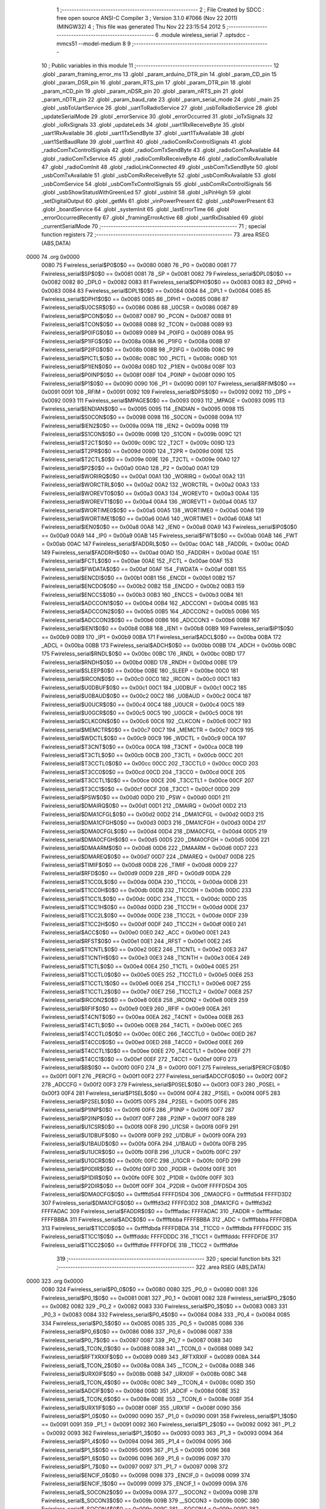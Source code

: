                               1 ;--------------------------------------------------------
                              2 ; File Created by SDCC : free open source ANSI-C Compiler
                              3 ; Version 3.1.0 #7066 (Nov 22 2011) (MINGW32)
                              4 ; This file was generated Thu Nov 22 23:15:54 2012
                              5 ;--------------------------------------------------------
                              6 	.module wireless_serial
                              7 	.optsdcc -mmcs51 --model-medium
                              8 	
                              9 ;--------------------------------------------------------
                             10 ; Public variables in this module
                             11 ;--------------------------------------------------------
                             12 	.globl _param_framing_error_ms
                             13 	.globl _param_arduino_DTR_pin
                             14 	.globl _param_CD_pin
                             15 	.globl _param_DSR_pin
                             16 	.globl _param_RTS_pin
                             17 	.globl _param_DTR_pin
                             18 	.globl _param_nCD_pin
                             19 	.globl _param_nDSR_pin
                             20 	.globl _param_nRTS_pin
                             21 	.globl _param_nDTR_pin
                             22 	.globl _param_baud_rate
                             23 	.globl _param_serial_mode
                             24 	.globl _main
                             25 	.globl _usbToUartService
                             26 	.globl _uartToRadioService
                             27 	.globl _usbToRadioService
                             28 	.globl _updateSerialMode
                             29 	.globl _errorService
                             30 	.globl _errorOccurred
                             31 	.globl _ioTxSignals
                             32 	.globl _ioRxSignals
                             33 	.globl _updateLeds
                             34 	.globl _uart1RxReceiveByte
                             35 	.globl _uart1RxAvailable
                             36 	.globl _uart1TxSendByte
                             37 	.globl _uart1TxAvailable
                             38 	.globl _uart1SetBaudRate
                             39 	.globl _uart1Init
                             40 	.globl _radioComRxControlSignals
                             41 	.globl _radioComTxControlSignals
                             42 	.globl _radioComTxSendByte
                             43 	.globl _radioComTxAvailable
                             44 	.globl _radioComTxService
                             45 	.globl _radioComRxReceiveByte
                             46 	.globl _radioComRxAvailable
                             47 	.globl _radioComInit
                             48 	.globl _radioLinkConnected
                             49 	.globl _usbComTxSendByte
                             50 	.globl _usbComTxAvailable
                             51 	.globl _usbComRxReceiveByte
                             52 	.globl _usbComRxAvailable
                             53 	.globl _usbComService
                             54 	.globl _usbComTxControlSignals
                             55 	.globl _usbComRxControlSignals
                             56 	.globl _usbShowStatusWithGreenLed
                             57 	.globl _usbInit
                             58 	.globl _isPinHigh
                             59 	.globl _setDigitalOutput
                             60 	.globl _getMs
                             61 	.globl _vinPowerPresent
                             62 	.globl _usbPowerPresent
                             63 	.globl _boardService
                             64 	.globl _systemInit
                             65 	.globl _lastErrorTime
                             66 	.globl _errorOccurredRecently
                             67 	.globl _framingErrorActive
                             68 	.globl _uartRxDisabled
                             69 	.globl _currentSerialMode
                             70 ;--------------------------------------------------------
                             71 ; special function registers
                             72 ;--------------------------------------------------------
                             73 	.area RSEG    (ABS,DATA)
   0000                      74 	.org 0x0000
                    0080     75 Fwireless_serial$P0$0$0 == 0x0080
                    0080     76 _P0	=	0x0080
                    0081     77 Fwireless_serial$SP$0$0 == 0x0081
                    0081     78 _SP	=	0x0081
                    0082     79 Fwireless_serial$DPL0$0$0 == 0x0082
                    0082     80 _DPL0	=	0x0082
                    0083     81 Fwireless_serial$DPH0$0$0 == 0x0083
                    0083     82 _DPH0	=	0x0083
                    0084     83 Fwireless_serial$DPL1$0$0 == 0x0084
                    0084     84 _DPL1	=	0x0084
                    0085     85 Fwireless_serial$DPH1$0$0 == 0x0085
                    0085     86 _DPH1	=	0x0085
                    0086     87 Fwireless_serial$U0CSR$0$0 == 0x0086
                    0086     88 _U0CSR	=	0x0086
                    0087     89 Fwireless_serial$PCON$0$0 == 0x0087
                    0087     90 _PCON	=	0x0087
                    0088     91 Fwireless_serial$TCON$0$0 == 0x0088
                    0088     92 _TCON	=	0x0088
                    0089     93 Fwireless_serial$P0IFG$0$0 == 0x0089
                    0089     94 _P0IFG	=	0x0089
                    008A     95 Fwireless_serial$P1IFG$0$0 == 0x008a
                    008A     96 _P1IFG	=	0x008a
                    008B     97 Fwireless_serial$P2IFG$0$0 == 0x008b
                    008B     98 _P2IFG	=	0x008b
                    008C     99 Fwireless_serial$PICTL$0$0 == 0x008c
                    008C    100 _PICTL	=	0x008c
                    008D    101 Fwireless_serial$P1IEN$0$0 == 0x008d
                    008D    102 _P1IEN	=	0x008d
                    008F    103 Fwireless_serial$P0INP$0$0 == 0x008f
                    008F    104 _P0INP	=	0x008f
                    0090    105 Fwireless_serial$P1$0$0 == 0x0090
                    0090    106 _P1	=	0x0090
                    0091    107 Fwireless_serial$RFIM$0$0 == 0x0091
                    0091    108 _RFIM	=	0x0091
                    0092    109 Fwireless_serial$DPS$0$0 == 0x0092
                    0092    110 _DPS	=	0x0092
                    0093    111 Fwireless_serial$MPAGE$0$0 == 0x0093
                    0093    112 _MPAGE	=	0x0093
                    0095    113 Fwireless_serial$ENDIAN$0$0 == 0x0095
                    0095    114 _ENDIAN	=	0x0095
                    0098    115 Fwireless_serial$S0CON$0$0 == 0x0098
                    0098    116 _S0CON	=	0x0098
                    009A    117 Fwireless_serial$IEN2$0$0 == 0x009a
                    009A    118 _IEN2	=	0x009a
                    009B    119 Fwireless_serial$S1CON$0$0 == 0x009b
                    009B    120 _S1CON	=	0x009b
                    009C    121 Fwireless_serial$T2CT$0$0 == 0x009c
                    009C    122 _T2CT	=	0x009c
                    009D    123 Fwireless_serial$T2PR$0$0 == 0x009d
                    009D    124 _T2PR	=	0x009d
                    009E    125 Fwireless_serial$T2CTL$0$0 == 0x009e
                    009E    126 _T2CTL	=	0x009e
                    00A0    127 Fwireless_serial$P2$0$0 == 0x00a0
                    00A0    128 _P2	=	0x00a0
                    00A1    129 Fwireless_serial$WORIRQ$0$0 == 0x00a1
                    00A1    130 _WORIRQ	=	0x00a1
                    00A2    131 Fwireless_serial$WORCTRL$0$0 == 0x00a2
                    00A2    132 _WORCTRL	=	0x00a2
                    00A3    133 Fwireless_serial$WOREVT0$0$0 == 0x00a3
                    00A3    134 _WOREVT0	=	0x00a3
                    00A4    135 Fwireless_serial$WOREVT1$0$0 == 0x00a4
                    00A4    136 _WOREVT1	=	0x00a4
                    00A5    137 Fwireless_serial$WORTIME0$0$0 == 0x00a5
                    00A5    138 _WORTIME0	=	0x00a5
                    00A6    139 Fwireless_serial$WORTIME1$0$0 == 0x00a6
                    00A6    140 _WORTIME1	=	0x00a6
                    00A8    141 Fwireless_serial$IEN0$0$0 == 0x00a8
                    00A8    142 _IEN0	=	0x00a8
                    00A9    143 Fwireless_serial$IP0$0$0 == 0x00a9
                    00A9    144 _IP0	=	0x00a9
                    00AB    145 Fwireless_serial$FWT$0$0 == 0x00ab
                    00AB    146 _FWT	=	0x00ab
                    00AC    147 Fwireless_serial$FADDRL$0$0 == 0x00ac
                    00AC    148 _FADDRL	=	0x00ac
                    00AD    149 Fwireless_serial$FADDRH$0$0 == 0x00ad
                    00AD    150 _FADDRH	=	0x00ad
                    00AE    151 Fwireless_serial$FCTL$0$0 == 0x00ae
                    00AE    152 _FCTL	=	0x00ae
                    00AF    153 Fwireless_serial$FWDATA$0$0 == 0x00af
                    00AF    154 _FWDATA	=	0x00af
                    00B1    155 Fwireless_serial$ENCDI$0$0 == 0x00b1
                    00B1    156 _ENCDI	=	0x00b1
                    00B2    157 Fwireless_serial$ENCDO$0$0 == 0x00b2
                    00B2    158 _ENCDO	=	0x00b2
                    00B3    159 Fwireless_serial$ENCCS$0$0 == 0x00b3
                    00B3    160 _ENCCS	=	0x00b3
                    00B4    161 Fwireless_serial$ADCCON1$0$0 == 0x00b4
                    00B4    162 _ADCCON1	=	0x00b4
                    00B5    163 Fwireless_serial$ADCCON2$0$0 == 0x00b5
                    00B5    164 _ADCCON2	=	0x00b5
                    00B6    165 Fwireless_serial$ADCCON3$0$0 == 0x00b6
                    00B6    166 _ADCCON3	=	0x00b6
                    00B8    167 Fwireless_serial$IEN1$0$0 == 0x00b8
                    00B8    168 _IEN1	=	0x00b8
                    00B9    169 Fwireless_serial$IP1$0$0 == 0x00b9
                    00B9    170 _IP1	=	0x00b9
                    00BA    171 Fwireless_serial$ADCL$0$0 == 0x00ba
                    00BA    172 _ADCL	=	0x00ba
                    00BB    173 Fwireless_serial$ADCH$0$0 == 0x00bb
                    00BB    174 _ADCH	=	0x00bb
                    00BC    175 Fwireless_serial$RNDL$0$0 == 0x00bc
                    00BC    176 _RNDL	=	0x00bc
                    00BD    177 Fwireless_serial$RNDH$0$0 == 0x00bd
                    00BD    178 _RNDH	=	0x00bd
                    00BE    179 Fwireless_serial$SLEEP$0$0 == 0x00be
                    00BE    180 _SLEEP	=	0x00be
                    00C0    181 Fwireless_serial$IRCON$0$0 == 0x00c0
                    00C0    182 _IRCON	=	0x00c0
                    00C1    183 Fwireless_serial$U0DBUF$0$0 == 0x00c1
                    00C1    184 _U0DBUF	=	0x00c1
                    00C2    185 Fwireless_serial$U0BAUD$0$0 == 0x00c2
                    00C2    186 _U0BAUD	=	0x00c2
                    00C4    187 Fwireless_serial$U0UCR$0$0 == 0x00c4
                    00C4    188 _U0UCR	=	0x00c4
                    00C5    189 Fwireless_serial$U0GCR$0$0 == 0x00c5
                    00C5    190 _U0GCR	=	0x00c5
                    00C6    191 Fwireless_serial$CLKCON$0$0 == 0x00c6
                    00C6    192 _CLKCON	=	0x00c6
                    00C7    193 Fwireless_serial$MEMCTR$0$0 == 0x00c7
                    00C7    194 _MEMCTR	=	0x00c7
                    00C9    195 Fwireless_serial$WDCTL$0$0 == 0x00c9
                    00C9    196 _WDCTL	=	0x00c9
                    00CA    197 Fwireless_serial$T3CNT$0$0 == 0x00ca
                    00CA    198 _T3CNT	=	0x00ca
                    00CB    199 Fwireless_serial$T3CTL$0$0 == 0x00cb
                    00CB    200 _T3CTL	=	0x00cb
                    00CC    201 Fwireless_serial$T3CCTL0$0$0 == 0x00cc
                    00CC    202 _T3CCTL0	=	0x00cc
                    00CD    203 Fwireless_serial$T3CC0$0$0 == 0x00cd
                    00CD    204 _T3CC0	=	0x00cd
                    00CE    205 Fwireless_serial$T3CCTL1$0$0 == 0x00ce
                    00CE    206 _T3CCTL1	=	0x00ce
                    00CF    207 Fwireless_serial$T3CC1$0$0 == 0x00cf
                    00CF    208 _T3CC1	=	0x00cf
                    00D0    209 Fwireless_serial$PSW$0$0 == 0x00d0
                    00D0    210 _PSW	=	0x00d0
                    00D1    211 Fwireless_serial$DMAIRQ$0$0 == 0x00d1
                    00D1    212 _DMAIRQ	=	0x00d1
                    00D2    213 Fwireless_serial$DMA1CFGL$0$0 == 0x00d2
                    00D2    214 _DMA1CFGL	=	0x00d2
                    00D3    215 Fwireless_serial$DMA1CFGH$0$0 == 0x00d3
                    00D3    216 _DMA1CFGH	=	0x00d3
                    00D4    217 Fwireless_serial$DMA0CFGL$0$0 == 0x00d4
                    00D4    218 _DMA0CFGL	=	0x00d4
                    00D5    219 Fwireless_serial$DMA0CFGH$0$0 == 0x00d5
                    00D5    220 _DMA0CFGH	=	0x00d5
                    00D6    221 Fwireless_serial$DMAARM$0$0 == 0x00d6
                    00D6    222 _DMAARM	=	0x00d6
                    00D7    223 Fwireless_serial$DMAREQ$0$0 == 0x00d7
                    00D7    224 _DMAREQ	=	0x00d7
                    00D8    225 Fwireless_serial$TIMIF$0$0 == 0x00d8
                    00D8    226 _TIMIF	=	0x00d8
                    00D9    227 Fwireless_serial$RFD$0$0 == 0x00d9
                    00D9    228 _RFD	=	0x00d9
                    00DA    229 Fwireless_serial$T1CC0L$0$0 == 0x00da
                    00DA    230 _T1CC0L	=	0x00da
                    00DB    231 Fwireless_serial$T1CC0H$0$0 == 0x00db
                    00DB    232 _T1CC0H	=	0x00db
                    00DC    233 Fwireless_serial$T1CC1L$0$0 == 0x00dc
                    00DC    234 _T1CC1L	=	0x00dc
                    00DD    235 Fwireless_serial$T1CC1H$0$0 == 0x00dd
                    00DD    236 _T1CC1H	=	0x00dd
                    00DE    237 Fwireless_serial$T1CC2L$0$0 == 0x00de
                    00DE    238 _T1CC2L	=	0x00de
                    00DF    239 Fwireless_serial$T1CC2H$0$0 == 0x00df
                    00DF    240 _T1CC2H	=	0x00df
                    00E0    241 Fwireless_serial$ACC$0$0 == 0x00e0
                    00E0    242 _ACC	=	0x00e0
                    00E1    243 Fwireless_serial$RFST$0$0 == 0x00e1
                    00E1    244 _RFST	=	0x00e1
                    00E2    245 Fwireless_serial$T1CNTL$0$0 == 0x00e2
                    00E2    246 _T1CNTL	=	0x00e2
                    00E3    247 Fwireless_serial$T1CNTH$0$0 == 0x00e3
                    00E3    248 _T1CNTH	=	0x00e3
                    00E4    249 Fwireless_serial$T1CTL$0$0 == 0x00e4
                    00E4    250 _T1CTL	=	0x00e4
                    00E5    251 Fwireless_serial$T1CCTL0$0$0 == 0x00e5
                    00E5    252 _T1CCTL0	=	0x00e5
                    00E6    253 Fwireless_serial$T1CCTL1$0$0 == 0x00e6
                    00E6    254 _T1CCTL1	=	0x00e6
                    00E7    255 Fwireless_serial$T1CCTL2$0$0 == 0x00e7
                    00E7    256 _T1CCTL2	=	0x00e7
                    00E8    257 Fwireless_serial$IRCON2$0$0 == 0x00e8
                    00E8    258 _IRCON2	=	0x00e8
                    00E9    259 Fwireless_serial$RFIF$0$0 == 0x00e9
                    00E9    260 _RFIF	=	0x00e9
                    00EA    261 Fwireless_serial$T4CNT$0$0 == 0x00ea
                    00EA    262 _T4CNT	=	0x00ea
                    00EB    263 Fwireless_serial$T4CTL$0$0 == 0x00eb
                    00EB    264 _T4CTL	=	0x00eb
                    00EC    265 Fwireless_serial$T4CCTL0$0$0 == 0x00ec
                    00EC    266 _T4CCTL0	=	0x00ec
                    00ED    267 Fwireless_serial$T4CC0$0$0 == 0x00ed
                    00ED    268 _T4CC0	=	0x00ed
                    00EE    269 Fwireless_serial$T4CCTL1$0$0 == 0x00ee
                    00EE    270 _T4CCTL1	=	0x00ee
                    00EF    271 Fwireless_serial$T4CC1$0$0 == 0x00ef
                    00EF    272 _T4CC1	=	0x00ef
                    00F0    273 Fwireless_serial$B$0$0 == 0x00f0
                    00F0    274 _B	=	0x00f0
                    00F1    275 Fwireless_serial$PERCFG$0$0 == 0x00f1
                    00F1    276 _PERCFG	=	0x00f1
                    00F2    277 Fwireless_serial$ADCCFG$0$0 == 0x00f2
                    00F2    278 _ADCCFG	=	0x00f2
                    00F3    279 Fwireless_serial$P0SEL$0$0 == 0x00f3
                    00F3    280 _P0SEL	=	0x00f3
                    00F4    281 Fwireless_serial$P1SEL$0$0 == 0x00f4
                    00F4    282 _P1SEL	=	0x00f4
                    00F5    283 Fwireless_serial$P2SEL$0$0 == 0x00f5
                    00F5    284 _P2SEL	=	0x00f5
                    00F6    285 Fwireless_serial$P1INP$0$0 == 0x00f6
                    00F6    286 _P1INP	=	0x00f6
                    00F7    287 Fwireless_serial$P2INP$0$0 == 0x00f7
                    00F7    288 _P2INP	=	0x00f7
                    00F8    289 Fwireless_serial$U1CSR$0$0 == 0x00f8
                    00F8    290 _U1CSR	=	0x00f8
                    00F9    291 Fwireless_serial$U1DBUF$0$0 == 0x00f9
                    00F9    292 _U1DBUF	=	0x00f9
                    00FA    293 Fwireless_serial$U1BAUD$0$0 == 0x00fa
                    00FA    294 _U1BAUD	=	0x00fa
                    00FB    295 Fwireless_serial$U1UCR$0$0 == 0x00fb
                    00FB    296 _U1UCR	=	0x00fb
                    00FC    297 Fwireless_serial$U1GCR$0$0 == 0x00fc
                    00FC    298 _U1GCR	=	0x00fc
                    00FD    299 Fwireless_serial$P0DIR$0$0 == 0x00fd
                    00FD    300 _P0DIR	=	0x00fd
                    00FE    301 Fwireless_serial$P1DIR$0$0 == 0x00fe
                    00FE    302 _P1DIR	=	0x00fe
                    00FF    303 Fwireless_serial$P2DIR$0$0 == 0x00ff
                    00FF    304 _P2DIR	=	0x00ff
                    FFFFD5D4    305 Fwireless_serial$DMA0CFG$0$0 == 0xffffd5d4
                    FFFFD5D4    306 _DMA0CFG	=	0xffffd5d4
                    FFFFD3D2    307 Fwireless_serial$DMA1CFG$0$0 == 0xffffd3d2
                    FFFFD3D2    308 _DMA1CFG	=	0xffffd3d2
                    FFFFADAC    309 Fwireless_serial$FADDR$0$0 == 0xffffadac
                    FFFFADAC    310 _FADDR	=	0xffffadac
                    FFFFBBBA    311 Fwireless_serial$ADC$0$0 == 0xffffbbba
                    FFFFBBBA    312 _ADC	=	0xffffbbba
                    FFFFDBDA    313 Fwireless_serial$T1CC0$0$0 == 0xffffdbda
                    FFFFDBDA    314 _T1CC0	=	0xffffdbda
                    FFFFDDDC    315 Fwireless_serial$T1CC1$0$0 == 0xffffdddc
                    FFFFDDDC    316 _T1CC1	=	0xffffdddc
                    FFFFDFDE    317 Fwireless_serial$T1CC2$0$0 == 0xffffdfde
                    FFFFDFDE    318 _T1CC2	=	0xffffdfde
                            319 ;--------------------------------------------------------
                            320 ; special function bits
                            321 ;--------------------------------------------------------
                            322 	.area RSEG    (ABS,DATA)
   0000                     323 	.org 0x0000
                    0080    324 Fwireless_serial$P0_0$0$0 == 0x0080
                    0080    325 _P0_0	=	0x0080
                    0081    326 Fwireless_serial$P0_1$0$0 == 0x0081
                    0081    327 _P0_1	=	0x0081
                    0082    328 Fwireless_serial$P0_2$0$0 == 0x0082
                    0082    329 _P0_2	=	0x0082
                    0083    330 Fwireless_serial$P0_3$0$0 == 0x0083
                    0083    331 _P0_3	=	0x0083
                    0084    332 Fwireless_serial$P0_4$0$0 == 0x0084
                    0084    333 _P0_4	=	0x0084
                    0085    334 Fwireless_serial$P0_5$0$0 == 0x0085
                    0085    335 _P0_5	=	0x0085
                    0086    336 Fwireless_serial$P0_6$0$0 == 0x0086
                    0086    337 _P0_6	=	0x0086
                    0087    338 Fwireless_serial$P0_7$0$0 == 0x0087
                    0087    339 _P0_7	=	0x0087
                    0088    340 Fwireless_serial$_TCON_0$0$0 == 0x0088
                    0088    341 __TCON_0	=	0x0088
                    0089    342 Fwireless_serial$RFTXRXIF$0$0 == 0x0089
                    0089    343 _RFTXRXIF	=	0x0089
                    008A    344 Fwireless_serial$_TCON_2$0$0 == 0x008a
                    008A    345 __TCON_2	=	0x008a
                    008B    346 Fwireless_serial$URX0IF$0$0 == 0x008b
                    008B    347 _URX0IF	=	0x008b
                    008C    348 Fwireless_serial$_TCON_4$0$0 == 0x008c
                    008C    349 __TCON_4	=	0x008c
                    008D    350 Fwireless_serial$ADCIF$0$0 == 0x008d
                    008D    351 _ADCIF	=	0x008d
                    008E    352 Fwireless_serial$_TCON_6$0$0 == 0x008e
                    008E    353 __TCON_6	=	0x008e
                    008F    354 Fwireless_serial$URX1IF$0$0 == 0x008f
                    008F    355 _URX1IF	=	0x008f
                    0090    356 Fwireless_serial$P1_0$0$0 == 0x0090
                    0090    357 _P1_0	=	0x0090
                    0091    358 Fwireless_serial$P1_1$0$0 == 0x0091
                    0091    359 _P1_1	=	0x0091
                    0092    360 Fwireless_serial$P1_2$0$0 == 0x0092
                    0092    361 _P1_2	=	0x0092
                    0093    362 Fwireless_serial$P1_3$0$0 == 0x0093
                    0093    363 _P1_3	=	0x0093
                    0094    364 Fwireless_serial$P1_4$0$0 == 0x0094
                    0094    365 _P1_4	=	0x0094
                    0095    366 Fwireless_serial$P1_5$0$0 == 0x0095
                    0095    367 _P1_5	=	0x0095
                    0096    368 Fwireless_serial$P1_6$0$0 == 0x0096
                    0096    369 _P1_6	=	0x0096
                    0097    370 Fwireless_serial$P1_7$0$0 == 0x0097
                    0097    371 _P1_7	=	0x0097
                    0098    372 Fwireless_serial$ENCIF_0$0$0 == 0x0098
                    0098    373 _ENCIF_0	=	0x0098
                    0099    374 Fwireless_serial$ENCIF_1$0$0 == 0x0099
                    0099    375 _ENCIF_1	=	0x0099
                    009A    376 Fwireless_serial$_SOCON2$0$0 == 0x009a
                    009A    377 __SOCON2	=	0x009a
                    009B    378 Fwireless_serial$_SOCON3$0$0 == 0x009b
                    009B    379 __SOCON3	=	0x009b
                    009C    380 Fwireless_serial$_SOCON4$0$0 == 0x009c
                    009C    381 __SOCON4	=	0x009c
                    009D    382 Fwireless_serial$_SOCON5$0$0 == 0x009d
                    009D    383 __SOCON5	=	0x009d
                    009E    384 Fwireless_serial$_SOCON6$0$0 == 0x009e
                    009E    385 __SOCON6	=	0x009e
                    009F    386 Fwireless_serial$_SOCON7$0$0 == 0x009f
                    009F    387 __SOCON7	=	0x009f
                    00A0    388 Fwireless_serial$P2_0$0$0 == 0x00a0
                    00A0    389 _P2_0	=	0x00a0
                    00A1    390 Fwireless_serial$P2_1$0$0 == 0x00a1
                    00A1    391 _P2_1	=	0x00a1
                    00A2    392 Fwireless_serial$P2_2$0$0 == 0x00a2
                    00A2    393 _P2_2	=	0x00a2
                    00A3    394 Fwireless_serial$P2_3$0$0 == 0x00a3
                    00A3    395 _P2_3	=	0x00a3
                    00A4    396 Fwireless_serial$P2_4$0$0 == 0x00a4
                    00A4    397 _P2_4	=	0x00a4
                    00A5    398 Fwireless_serial$P2_5$0$0 == 0x00a5
                    00A5    399 _P2_5	=	0x00a5
                    00A6    400 Fwireless_serial$P2_6$0$0 == 0x00a6
                    00A6    401 _P2_6	=	0x00a6
                    00A7    402 Fwireless_serial$P2_7$0$0 == 0x00a7
                    00A7    403 _P2_7	=	0x00a7
                    00A8    404 Fwireless_serial$RFTXRXIE$0$0 == 0x00a8
                    00A8    405 _RFTXRXIE	=	0x00a8
                    00A9    406 Fwireless_serial$ADCIE$0$0 == 0x00a9
                    00A9    407 _ADCIE	=	0x00a9
                    00AA    408 Fwireless_serial$URX0IE$0$0 == 0x00aa
                    00AA    409 _URX0IE	=	0x00aa
                    00AB    410 Fwireless_serial$URX1IE$0$0 == 0x00ab
                    00AB    411 _URX1IE	=	0x00ab
                    00AC    412 Fwireless_serial$ENCIE$0$0 == 0x00ac
                    00AC    413 _ENCIE	=	0x00ac
                    00AD    414 Fwireless_serial$STIE$0$0 == 0x00ad
                    00AD    415 _STIE	=	0x00ad
                    00AE    416 Fwireless_serial$_IEN06$0$0 == 0x00ae
                    00AE    417 __IEN06	=	0x00ae
                    00AF    418 Fwireless_serial$EA$0$0 == 0x00af
                    00AF    419 _EA	=	0x00af
                    00B8    420 Fwireless_serial$DMAIE$0$0 == 0x00b8
                    00B8    421 _DMAIE	=	0x00b8
                    00B9    422 Fwireless_serial$T1IE$0$0 == 0x00b9
                    00B9    423 _T1IE	=	0x00b9
                    00BA    424 Fwireless_serial$T2IE$0$0 == 0x00ba
                    00BA    425 _T2IE	=	0x00ba
                    00BB    426 Fwireless_serial$T3IE$0$0 == 0x00bb
                    00BB    427 _T3IE	=	0x00bb
                    00BC    428 Fwireless_serial$T4IE$0$0 == 0x00bc
                    00BC    429 _T4IE	=	0x00bc
                    00BD    430 Fwireless_serial$P0IE$0$0 == 0x00bd
                    00BD    431 _P0IE	=	0x00bd
                    00BE    432 Fwireless_serial$_IEN16$0$0 == 0x00be
                    00BE    433 __IEN16	=	0x00be
                    00BF    434 Fwireless_serial$_IEN17$0$0 == 0x00bf
                    00BF    435 __IEN17	=	0x00bf
                    00C0    436 Fwireless_serial$DMAIF$0$0 == 0x00c0
                    00C0    437 _DMAIF	=	0x00c0
                    00C1    438 Fwireless_serial$T1IF$0$0 == 0x00c1
                    00C1    439 _T1IF	=	0x00c1
                    00C2    440 Fwireless_serial$T2IF$0$0 == 0x00c2
                    00C2    441 _T2IF	=	0x00c2
                    00C3    442 Fwireless_serial$T3IF$0$0 == 0x00c3
                    00C3    443 _T3IF	=	0x00c3
                    00C4    444 Fwireless_serial$T4IF$0$0 == 0x00c4
                    00C4    445 _T4IF	=	0x00c4
                    00C5    446 Fwireless_serial$P0IF$0$0 == 0x00c5
                    00C5    447 _P0IF	=	0x00c5
                    00C6    448 Fwireless_serial$_IRCON6$0$0 == 0x00c6
                    00C6    449 __IRCON6	=	0x00c6
                    00C7    450 Fwireless_serial$STIF$0$0 == 0x00c7
                    00C7    451 _STIF	=	0x00c7
                    00D0    452 Fwireless_serial$P$0$0 == 0x00d0
                    00D0    453 _P	=	0x00d0
                    00D1    454 Fwireless_serial$F1$0$0 == 0x00d1
                    00D1    455 _F1	=	0x00d1
                    00D2    456 Fwireless_serial$OV$0$0 == 0x00d2
                    00D2    457 _OV	=	0x00d2
                    00D3    458 Fwireless_serial$RS0$0$0 == 0x00d3
                    00D3    459 _RS0	=	0x00d3
                    00D4    460 Fwireless_serial$RS1$0$0 == 0x00d4
                    00D4    461 _RS1	=	0x00d4
                    00D5    462 Fwireless_serial$F0$0$0 == 0x00d5
                    00D5    463 _F0	=	0x00d5
                    00D6    464 Fwireless_serial$AC$0$0 == 0x00d6
                    00D6    465 _AC	=	0x00d6
                    00D7    466 Fwireless_serial$CY$0$0 == 0x00d7
                    00D7    467 _CY	=	0x00d7
                    00D8    468 Fwireless_serial$T3OVFIF$0$0 == 0x00d8
                    00D8    469 _T3OVFIF	=	0x00d8
                    00D9    470 Fwireless_serial$T3CH0IF$0$0 == 0x00d9
                    00D9    471 _T3CH0IF	=	0x00d9
                    00DA    472 Fwireless_serial$T3CH1IF$0$0 == 0x00da
                    00DA    473 _T3CH1IF	=	0x00da
                    00DB    474 Fwireless_serial$T4OVFIF$0$0 == 0x00db
                    00DB    475 _T4OVFIF	=	0x00db
                    00DC    476 Fwireless_serial$T4CH0IF$0$0 == 0x00dc
                    00DC    477 _T4CH0IF	=	0x00dc
                    00DD    478 Fwireless_serial$T4CH1IF$0$0 == 0x00dd
                    00DD    479 _T4CH1IF	=	0x00dd
                    00DE    480 Fwireless_serial$OVFIM$0$0 == 0x00de
                    00DE    481 _OVFIM	=	0x00de
                    00DF    482 Fwireless_serial$_TIMIF7$0$0 == 0x00df
                    00DF    483 __TIMIF7	=	0x00df
                    00E0    484 Fwireless_serial$ACC_0$0$0 == 0x00e0
                    00E0    485 _ACC_0	=	0x00e0
                    00E1    486 Fwireless_serial$ACC_1$0$0 == 0x00e1
                    00E1    487 _ACC_1	=	0x00e1
                    00E2    488 Fwireless_serial$ACC_2$0$0 == 0x00e2
                    00E2    489 _ACC_2	=	0x00e2
                    00E3    490 Fwireless_serial$ACC_3$0$0 == 0x00e3
                    00E3    491 _ACC_3	=	0x00e3
                    00E4    492 Fwireless_serial$ACC_4$0$0 == 0x00e4
                    00E4    493 _ACC_4	=	0x00e4
                    00E5    494 Fwireless_serial$ACC_5$0$0 == 0x00e5
                    00E5    495 _ACC_5	=	0x00e5
                    00E6    496 Fwireless_serial$ACC_6$0$0 == 0x00e6
                    00E6    497 _ACC_6	=	0x00e6
                    00E7    498 Fwireless_serial$ACC_7$0$0 == 0x00e7
                    00E7    499 _ACC_7	=	0x00e7
                    00E8    500 Fwireless_serial$P2IF$0$0 == 0x00e8
                    00E8    501 _P2IF	=	0x00e8
                    00E9    502 Fwireless_serial$UTX0IF$0$0 == 0x00e9
                    00E9    503 _UTX0IF	=	0x00e9
                    00EA    504 Fwireless_serial$UTX1IF$0$0 == 0x00ea
                    00EA    505 _UTX1IF	=	0x00ea
                    00EB    506 Fwireless_serial$P1IF$0$0 == 0x00eb
                    00EB    507 _P1IF	=	0x00eb
                    00EC    508 Fwireless_serial$WDTIF$0$0 == 0x00ec
                    00EC    509 _WDTIF	=	0x00ec
                    00ED    510 Fwireless_serial$_IRCON25$0$0 == 0x00ed
                    00ED    511 __IRCON25	=	0x00ed
                    00EE    512 Fwireless_serial$_IRCON26$0$0 == 0x00ee
                    00EE    513 __IRCON26	=	0x00ee
                    00EF    514 Fwireless_serial$_IRCON27$0$0 == 0x00ef
                    00EF    515 __IRCON27	=	0x00ef
                    00F0    516 Fwireless_serial$B_0$0$0 == 0x00f0
                    00F0    517 _B_0	=	0x00f0
                    00F1    518 Fwireless_serial$B_1$0$0 == 0x00f1
                    00F1    519 _B_1	=	0x00f1
                    00F2    520 Fwireless_serial$B_2$0$0 == 0x00f2
                    00F2    521 _B_2	=	0x00f2
                    00F3    522 Fwireless_serial$B_3$0$0 == 0x00f3
                    00F3    523 _B_3	=	0x00f3
                    00F4    524 Fwireless_serial$B_4$0$0 == 0x00f4
                    00F4    525 _B_4	=	0x00f4
                    00F5    526 Fwireless_serial$B_5$0$0 == 0x00f5
                    00F5    527 _B_5	=	0x00f5
                    00F6    528 Fwireless_serial$B_6$0$0 == 0x00f6
                    00F6    529 _B_6	=	0x00f6
                    00F7    530 Fwireless_serial$B_7$0$0 == 0x00f7
                    00F7    531 _B_7	=	0x00f7
                    00F8    532 Fwireless_serial$U1ACTIVE$0$0 == 0x00f8
                    00F8    533 _U1ACTIVE	=	0x00f8
                    00F9    534 Fwireless_serial$U1TX_BYTE$0$0 == 0x00f9
                    00F9    535 _U1TX_BYTE	=	0x00f9
                    00FA    536 Fwireless_serial$U1RX_BYTE$0$0 == 0x00fa
                    00FA    537 _U1RX_BYTE	=	0x00fa
                    00FB    538 Fwireless_serial$U1ERR$0$0 == 0x00fb
                    00FB    539 _U1ERR	=	0x00fb
                    00FC    540 Fwireless_serial$U1FE$0$0 == 0x00fc
                    00FC    541 _U1FE	=	0x00fc
                    00FD    542 Fwireless_serial$U1SLAVE$0$0 == 0x00fd
                    00FD    543 _U1SLAVE	=	0x00fd
                    00FE    544 Fwireless_serial$U1RE$0$0 == 0x00fe
                    00FE    545 _U1RE	=	0x00fe
                    00FF    546 Fwireless_serial$U1MODE$0$0 == 0x00ff
                    00FF    547 _U1MODE	=	0x00ff
                            548 ;--------------------------------------------------------
                            549 ; overlayable register banks
                            550 ;--------------------------------------------------------
                            551 	.area REG_BANK_0	(REL,OVR,DATA)
   0000                     552 	.ds 8
                            553 ;--------------------------------------------------------
                            554 ; overlayable bit register bank
                            555 ;--------------------------------------------------------
                            556 	.area BIT_BANK	(REL,OVR,DATA)
   0024                     557 bits:
   0024                     558 	.ds 1
                    8000    559 	b0 = bits[0]
                    8100    560 	b1 = bits[1]
                    8200    561 	b2 = bits[2]
                    8300    562 	b3 = bits[3]
                    8400    563 	b4 = bits[4]
                    8500    564 	b5 = bits[5]
                    8600    565 	b6 = bits[6]
                    8700    566 	b7 = bits[7]
                            567 ;--------------------------------------------------------
                            568 ; internal ram data
                            569 ;--------------------------------------------------------
                            570 	.area DSEG    (DATA)
                    0000    571 G$currentSerialMode$0$0==.
   0008                     572 _currentSerialMode::
   0008                     573 	.ds 1
                    0001    574 Lwireless_serial.updateLeds$count$3$9==.
   0009                     575 _updateLeds_count_3_9:
   0009                     576 	.ds 1
                    0002    577 Lwireless_serial.errorService$sloc0$1$0==.
   000A                     578 _errorService_sloc0_1_0:
   000A                     579 	.ds 4
                            580 ;--------------------------------------------------------
                            581 ; overlayable items in internal ram 
                            582 ;--------------------------------------------------------
                            583 	.area OSEG    (OVR,DATA)
                            584 ;--------------------------------------------------------
                            585 ; Stack segment in internal ram 
                            586 ;--------------------------------------------------------
                            587 	.area	SSEG	(DATA)
   0031                     588 __start__stack:
   0031                     589 	.ds	1
                            590 
                            591 ;--------------------------------------------------------
                            592 ; indirectly addressable internal ram data
                            593 ;--------------------------------------------------------
                            594 	.area ISEG    (DATA)
                            595 ;--------------------------------------------------------
                            596 ; absolute internal ram data
                            597 ;--------------------------------------------------------
                            598 	.area IABS    (ABS,DATA)
                            599 	.area IABS    (ABS,DATA)
                            600 ;--------------------------------------------------------
                            601 ; bit data
                            602 ;--------------------------------------------------------
                            603 	.area BSEG    (BIT)
                    0000    604 G$uartRxDisabled$0$0==.
   0000                     605 _uartRxDisabled::
   0000                     606 	.ds 1
                    0001    607 G$framingErrorActive$0$0==.
   0001                     608 _framingErrorActive::
   0001                     609 	.ds 1
                    0002    610 G$errorOccurredRecently$0$0==.
   0002                     611 _errorOccurredRecently::
   0002                     612 	.ds 1
                    0003    613 Lwireless_serial.updateLeds$dimYellowLed$1$1==.
   0003                     614 _updateLeds_dimYellowLed_1_1:
   0003                     615 	.ds 1
                    0004    616 Lwireless_serial.ioTxSignals$sloc0$1$0==.
   0004                     617 _ioTxSignals_sloc0_1_0:
   0004                     618 	.ds 1
                            619 ;--------------------------------------------------------
                            620 ; paged external ram data
                            621 ;--------------------------------------------------------
                            622 	.area PSEG    (PAG,XDATA)
                    0000    623 G$lastErrorTime$0$0==.
   F000                     624 _lastErrorTime::
   F000                     625 	.ds 1
                    0001    626 Lwireless_serial.updateLeds$lastRadioActivityTime$1$1==.
   F001                     627 _updateLeds_lastRadioActivityTime_1_1:
   F001                     628 	.ds 2
                    0003    629 Lwireless_serial.ioTxSignals$signals$1$1==.
   F003                     630 _ioTxSignals_signals_1_1:
   F003                     631 	.ds 1
                    0004    632 Lwireless_serial.ioTxSignals$nTrstPulseStartTime$1$1==.
   F004                     633 _ioTxSignals_nTrstPulseStartTime_1_1:
   F004                     634 	.ds 1
                    0005    635 Lwireless_serial.ioTxSignals$lastSignals$1$1==.
   F005                     636 _ioTxSignals_lastSignals_1_1:
   F005                     637 	.ds 1
                    0006    638 Lwireless_serial.errorService$lastRxLowTime$1$1==.
   F006                     639 _errorService_lastRxLowTime_1_1:
   F006                     640 	.ds 1
                            641 ;--------------------------------------------------------
                            642 ; external ram data
                            643 ;--------------------------------------------------------
                            644 	.area XSEG    (XDATA)
                    DF00    645 Fwireless_serial$SYNC1$0$0 == 0xdf00
                    DF00    646 _SYNC1	=	0xdf00
                    DF01    647 Fwireless_serial$SYNC0$0$0 == 0xdf01
                    DF01    648 _SYNC0	=	0xdf01
                    DF02    649 Fwireless_serial$PKTLEN$0$0 == 0xdf02
                    DF02    650 _PKTLEN	=	0xdf02
                    DF03    651 Fwireless_serial$PKTCTRL1$0$0 == 0xdf03
                    DF03    652 _PKTCTRL1	=	0xdf03
                    DF04    653 Fwireless_serial$PKTCTRL0$0$0 == 0xdf04
                    DF04    654 _PKTCTRL0	=	0xdf04
                    DF05    655 Fwireless_serial$ADDR$0$0 == 0xdf05
                    DF05    656 _ADDR	=	0xdf05
                    DF06    657 Fwireless_serial$CHANNR$0$0 == 0xdf06
                    DF06    658 _CHANNR	=	0xdf06
                    DF07    659 Fwireless_serial$FSCTRL1$0$0 == 0xdf07
                    DF07    660 _FSCTRL1	=	0xdf07
                    DF08    661 Fwireless_serial$FSCTRL0$0$0 == 0xdf08
                    DF08    662 _FSCTRL0	=	0xdf08
                    DF09    663 Fwireless_serial$FREQ2$0$0 == 0xdf09
                    DF09    664 _FREQ2	=	0xdf09
                    DF0A    665 Fwireless_serial$FREQ1$0$0 == 0xdf0a
                    DF0A    666 _FREQ1	=	0xdf0a
                    DF0B    667 Fwireless_serial$FREQ0$0$0 == 0xdf0b
                    DF0B    668 _FREQ0	=	0xdf0b
                    DF0C    669 Fwireless_serial$MDMCFG4$0$0 == 0xdf0c
                    DF0C    670 _MDMCFG4	=	0xdf0c
                    DF0D    671 Fwireless_serial$MDMCFG3$0$0 == 0xdf0d
                    DF0D    672 _MDMCFG3	=	0xdf0d
                    DF0E    673 Fwireless_serial$MDMCFG2$0$0 == 0xdf0e
                    DF0E    674 _MDMCFG2	=	0xdf0e
                    DF0F    675 Fwireless_serial$MDMCFG1$0$0 == 0xdf0f
                    DF0F    676 _MDMCFG1	=	0xdf0f
                    DF10    677 Fwireless_serial$MDMCFG0$0$0 == 0xdf10
                    DF10    678 _MDMCFG0	=	0xdf10
                    DF11    679 Fwireless_serial$DEVIATN$0$0 == 0xdf11
                    DF11    680 _DEVIATN	=	0xdf11
                    DF12    681 Fwireless_serial$MCSM2$0$0 == 0xdf12
                    DF12    682 _MCSM2	=	0xdf12
                    DF13    683 Fwireless_serial$MCSM1$0$0 == 0xdf13
                    DF13    684 _MCSM1	=	0xdf13
                    DF14    685 Fwireless_serial$MCSM0$0$0 == 0xdf14
                    DF14    686 _MCSM0	=	0xdf14
                    DF15    687 Fwireless_serial$FOCCFG$0$0 == 0xdf15
                    DF15    688 _FOCCFG	=	0xdf15
                    DF16    689 Fwireless_serial$BSCFG$0$0 == 0xdf16
                    DF16    690 _BSCFG	=	0xdf16
                    DF17    691 Fwireless_serial$AGCCTRL2$0$0 == 0xdf17
                    DF17    692 _AGCCTRL2	=	0xdf17
                    DF18    693 Fwireless_serial$AGCCTRL1$0$0 == 0xdf18
                    DF18    694 _AGCCTRL1	=	0xdf18
                    DF19    695 Fwireless_serial$AGCCTRL0$0$0 == 0xdf19
                    DF19    696 _AGCCTRL0	=	0xdf19
                    DF1A    697 Fwireless_serial$FREND1$0$0 == 0xdf1a
                    DF1A    698 _FREND1	=	0xdf1a
                    DF1B    699 Fwireless_serial$FREND0$0$0 == 0xdf1b
                    DF1B    700 _FREND0	=	0xdf1b
                    DF1C    701 Fwireless_serial$FSCAL3$0$0 == 0xdf1c
                    DF1C    702 _FSCAL3	=	0xdf1c
                    DF1D    703 Fwireless_serial$FSCAL2$0$0 == 0xdf1d
                    DF1D    704 _FSCAL2	=	0xdf1d
                    DF1E    705 Fwireless_serial$FSCAL1$0$0 == 0xdf1e
                    DF1E    706 _FSCAL1	=	0xdf1e
                    DF1F    707 Fwireless_serial$FSCAL0$0$0 == 0xdf1f
                    DF1F    708 _FSCAL0	=	0xdf1f
                    DF23    709 Fwireless_serial$TEST2$0$0 == 0xdf23
                    DF23    710 _TEST2	=	0xdf23
                    DF24    711 Fwireless_serial$TEST1$0$0 == 0xdf24
                    DF24    712 _TEST1	=	0xdf24
                    DF25    713 Fwireless_serial$TEST0$0$0 == 0xdf25
                    DF25    714 _TEST0	=	0xdf25
                    DF2E    715 Fwireless_serial$PA_TABLE0$0$0 == 0xdf2e
                    DF2E    716 _PA_TABLE0	=	0xdf2e
                    DF2F    717 Fwireless_serial$IOCFG2$0$0 == 0xdf2f
                    DF2F    718 _IOCFG2	=	0xdf2f
                    DF30    719 Fwireless_serial$IOCFG1$0$0 == 0xdf30
                    DF30    720 _IOCFG1	=	0xdf30
                    DF31    721 Fwireless_serial$IOCFG0$0$0 == 0xdf31
                    DF31    722 _IOCFG0	=	0xdf31
                    DF36    723 Fwireless_serial$PARTNUM$0$0 == 0xdf36
                    DF36    724 _PARTNUM	=	0xdf36
                    DF37    725 Fwireless_serial$VERSION$0$0 == 0xdf37
                    DF37    726 _VERSION	=	0xdf37
                    DF38    727 Fwireless_serial$FREQEST$0$0 == 0xdf38
                    DF38    728 _FREQEST	=	0xdf38
                    DF39    729 Fwireless_serial$LQI$0$0 == 0xdf39
                    DF39    730 _LQI	=	0xdf39
                    DF3A    731 Fwireless_serial$RSSI$0$0 == 0xdf3a
                    DF3A    732 _RSSI	=	0xdf3a
                    DF3B    733 Fwireless_serial$MARCSTATE$0$0 == 0xdf3b
                    DF3B    734 _MARCSTATE	=	0xdf3b
                    DF3C    735 Fwireless_serial$PKTSTATUS$0$0 == 0xdf3c
                    DF3C    736 _PKTSTATUS	=	0xdf3c
                    DF3D    737 Fwireless_serial$VCO_VC_DAC$0$0 == 0xdf3d
                    DF3D    738 _VCO_VC_DAC	=	0xdf3d
                    DF40    739 Fwireless_serial$I2SCFG0$0$0 == 0xdf40
                    DF40    740 _I2SCFG0	=	0xdf40
                    DF41    741 Fwireless_serial$I2SCFG1$0$0 == 0xdf41
                    DF41    742 _I2SCFG1	=	0xdf41
                    DF42    743 Fwireless_serial$I2SDATL$0$0 == 0xdf42
                    DF42    744 _I2SDATL	=	0xdf42
                    DF43    745 Fwireless_serial$I2SDATH$0$0 == 0xdf43
                    DF43    746 _I2SDATH	=	0xdf43
                    DF44    747 Fwireless_serial$I2SWCNT$0$0 == 0xdf44
                    DF44    748 _I2SWCNT	=	0xdf44
                    DF45    749 Fwireless_serial$I2SSTAT$0$0 == 0xdf45
                    DF45    750 _I2SSTAT	=	0xdf45
                    DF46    751 Fwireless_serial$I2SCLKF0$0$0 == 0xdf46
                    DF46    752 _I2SCLKF0	=	0xdf46
                    DF47    753 Fwireless_serial$I2SCLKF1$0$0 == 0xdf47
                    DF47    754 _I2SCLKF1	=	0xdf47
                    DF48    755 Fwireless_serial$I2SCLKF2$0$0 == 0xdf48
                    DF48    756 _I2SCLKF2	=	0xdf48
                    DE00    757 Fwireless_serial$USBADDR$0$0 == 0xde00
                    DE00    758 _USBADDR	=	0xde00
                    DE01    759 Fwireless_serial$USBPOW$0$0 == 0xde01
                    DE01    760 _USBPOW	=	0xde01
                    DE02    761 Fwireless_serial$USBIIF$0$0 == 0xde02
                    DE02    762 _USBIIF	=	0xde02
                    DE04    763 Fwireless_serial$USBOIF$0$0 == 0xde04
                    DE04    764 _USBOIF	=	0xde04
                    DE06    765 Fwireless_serial$USBCIF$0$0 == 0xde06
                    DE06    766 _USBCIF	=	0xde06
                    DE07    767 Fwireless_serial$USBIIE$0$0 == 0xde07
                    DE07    768 _USBIIE	=	0xde07
                    DE09    769 Fwireless_serial$USBOIE$0$0 == 0xde09
                    DE09    770 _USBOIE	=	0xde09
                    DE0B    771 Fwireless_serial$USBCIE$0$0 == 0xde0b
                    DE0B    772 _USBCIE	=	0xde0b
                    DE0C    773 Fwireless_serial$USBFRML$0$0 == 0xde0c
                    DE0C    774 _USBFRML	=	0xde0c
                    DE0D    775 Fwireless_serial$USBFRMH$0$0 == 0xde0d
                    DE0D    776 _USBFRMH	=	0xde0d
                    DE0E    777 Fwireless_serial$USBINDEX$0$0 == 0xde0e
                    DE0E    778 _USBINDEX	=	0xde0e
                    DE10    779 Fwireless_serial$USBMAXI$0$0 == 0xde10
                    DE10    780 _USBMAXI	=	0xde10
                    DE11    781 Fwireless_serial$USBCSIL$0$0 == 0xde11
                    DE11    782 _USBCSIL	=	0xde11
                    DE12    783 Fwireless_serial$USBCSIH$0$0 == 0xde12
                    DE12    784 _USBCSIH	=	0xde12
                    DE13    785 Fwireless_serial$USBMAXO$0$0 == 0xde13
                    DE13    786 _USBMAXO	=	0xde13
                    DE14    787 Fwireless_serial$USBCSOL$0$0 == 0xde14
                    DE14    788 _USBCSOL	=	0xde14
                    DE15    789 Fwireless_serial$USBCSOH$0$0 == 0xde15
                    DE15    790 _USBCSOH	=	0xde15
                    DE16    791 Fwireless_serial$USBCNTL$0$0 == 0xde16
                    DE16    792 _USBCNTL	=	0xde16
                    DE17    793 Fwireless_serial$USBCNTH$0$0 == 0xde17
                    DE17    794 _USBCNTH	=	0xde17
                    DE20    795 Fwireless_serial$USBF0$0$0 == 0xde20
                    DE20    796 _USBF0	=	0xde20
                    DE22    797 Fwireless_serial$USBF1$0$0 == 0xde22
                    DE22    798 _USBF1	=	0xde22
                    DE24    799 Fwireless_serial$USBF2$0$0 == 0xde24
                    DE24    800 _USBF2	=	0xde24
                    DE26    801 Fwireless_serial$USBF3$0$0 == 0xde26
                    DE26    802 _USBF3	=	0xde26
                    DE28    803 Fwireless_serial$USBF4$0$0 == 0xde28
                    DE28    804 _USBF4	=	0xde28
                    DE2A    805 Fwireless_serial$USBF5$0$0 == 0xde2a
                    DE2A    806 _USBF5	=	0xde2a
                            807 ;--------------------------------------------------------
                            808 ; absolute external ram data
                            809 ;--------------------------------------------------------
                            810 	.area XABS    (ABS,XDATA)
                            811 ;--------------------------------------------------------
                            812 ; external initialized ram data
                            813 ;--------------------------------------------------------
                            814 	.area XISEG   (XDATA)
                            815 	.area HOME    (CODE)
                            816 	.area GSINIT0 (CODE)
                            817 	.area GSINIT1 (CODE)
                            818 	.area GSINIT2 (CODE)
                            819 	.area GSINIT3 (CODE)
                            820 	.area GSINIT4 (CODE)
                            821 	.area GSINIT5 (CODE)
                            822 	.area GSINIT  (CODE)
                            823 	.area GSFINAL (CODE)
                            824 	.area CSEG    (CODE)
                            825 ;--------------------------------------------------------
                            826 ; interrupt vector 
                            827 ;--------------------------------------------------------
                            828 	.area HOME    (CODE)
   0400                     829 __interrupt_vect:
   0400 02 04 8D            830 	ljmp	__sdcc_gsinit_startup
   0403 32                  831 	reti
   0404                     832 	.ds	7
   040B 32                  833 	reti
   040C                     834 	.ds	7
   0413 32                  835 	reti
   0414                     836 	.ds	7
   041B 02 0C 8C            837 	ljmp	_ISR_URX1
   041E                     838 	.ds	5
   0423 32                  839 	reti
   0424                     840 	.ds	7
   042B 32                  841 	reti
   042C                     842 	.ds	7
   0433 32                  843 	reti
   0434                     844 	.ds	7
   043B 32                  845 	reti
   043C                     846 	.ds	7
   0443 32                  847 	reti
   0444                     848 	.ds	7
   044B 32                  849 	reti
   044C                     850 	.ds	7
   0453 32                  851 	reti
   0454                     852 	.ds	7
   045B 32                  853 	reti
   045C                     854 	.ds	7
   0463 02 1F E3            855 	ljmp	_ISR_T4
   0466                     856 	.ds	5
   046B 32                  857 	reti
   046C                     858 	.ds	7
   0473 02 0C 4E            859 	ljmp	_ISR_UTX1
   0476                     860 	.ds	5
   047B 32                  861 	reti
   047C                     862 	.ds	7
   0483 02 10 50            863 	ljmp	_ISR_RF
                            864 ;--------------------------------------------------------
                            865 ; global & static initialisations
                            866 ;--------------------------------------------------------
                            867 	.area HOME    (CODE)
                            868 	.area GSINIT  (CODE)
                            869 	.area GSFINAL (CODE)
                            870 	.area GSINIT  (CODE)
                            871 	.globl __sdcc_gsinit_startup
                            872 	.globl __sdcc_program_startup
                            873 	.globl __start__stack
                            874 	.globl __mcs51_genXINIT
                            875 	.globl __mcs51_genXRAMCLEAR
                            876 	.globl __mcs51_genRAMCLEAR
                            877 ;------------------------------------------------------------
                            878 ;Allocation info for local variables in function 'updateLeds'
                            879 ;------------------------------------------------------------
                            880 ;count                     Allocated with name '_updateLeds_count_3_9'
                            881 ;------------------------------------------------------------
                    0000    882 	G$updateLeds$0$0 ==.
                    0000    883 	C$wireless_serial.c$82$2$16 ==.
                            884 ;	apps/wireless_serial/wireless_serial.c:82: static BIT dimYellowLed = 0;
   04E6 C2 03               885 	clr	_updateLeds_dimYellowLed_1_1
                    0002    886 	G$main$0$0 ==.
                    0002    887 	C$wireless_serial.c$69$1$1 ==.
                            888 ;	apps/wireless_serial/wireless_serial.c:69: BIT uartRxDisabled = 0;
   04E8 C2 00               889 	clr	_uartRxDisabled
                    0004    890 	G$main$0$0 ==.
                    0004    891 	C$wireless_serial.c$73$1$1 ==.
                            892 ;	apps/wireless_serial/wireless_serial.c:73: BIT framingErrorActive = 0;
   04EA C2 01               893 	clr	_framingErrorActive
                    0006    894 	G$main$0$0 ==.
                    0006    895 	C$wireless_serial.c$75$1$1 ==.
                            896 ;	apps/wireless_serial/wireless_serial.c:75: BIT errorOccurredRecently = 0;
   04EC C2 02               897 	clr	_errorOccurredRecently
                            898 	.area GSFINAL (CODE)
   0559 02 04 86            899 	ljmp	__sdcc_program_startup
                            900 ;--------------------------------------------------------
                            901 ; Home
                            902 ;--------------------------------------------------------
                            903 	.area HOME    (CODE)
                            904 	.area HOME    (CODE)
   0486                     905 __sdcc_program_startup:
   0486 12 09 B6            906 	lcall	_main
                            907 ;	return from main will lock up
   0489 80 FE               908 	sjmp .
                            909 ;--------------------------------------------------------
                            910 ; code
                            911 ;--------------------------------------------------------
                            912 	.area CSEG    (CODE)
                            913 ;------------------------------------------------------------
                            914 ;Allocation info for local variables in function 'updateLeds'
                            915 ;------------------------------------------------------------
                            916 ;count                     Allocated with name '_updateLeds_count_3_9'
                            917 ;------------------------------------------------------------
                    0000    918 	G$updateLeds$0$0 ==.
                    0000    919 	C$wireless_serial.c$80$0$0 ==.
                            920 ;	apps/wireless_serial/wireless_serial.c:80: void updateLeds()
                            921 ;	-----------------------------------------
                            922 ;	 function updateLeds
                            923 ;	-----------------------------------------
   055C                     924 _updateLeds:
                    0007    925 	ar7 = 0x07
                    0006    926 	ar6 = 0x06
                    0005    927 	ar5 = 0x05
                    0004    928 	ar4 = 0x04
                    0003    929 	ar3 = 0x03
                    0002    930 	ar2 = 0x02
                    0001    931 	ar1 = 0x01
                    0000    932 	ar0 = 0x00
                    0000    933 	C$wireless_serial.c$86$1$1 ==.
                            934 ;	apps/wireless_serial/wireless_serial.c:86: usbShowStatusWithGreenLed();
   055C 12 25 1E            935 	lcall	_usbShowStatusWithGreenLed
                    0003    936 	C$wireless_serial.c$88$1$1 ==.
                            937 ;	apps/wireless_serial/wireless_serial.c:88: now = (uint16)getMs();
   055F 12 20 08            938 	lcall	_getMs
   0562 AC 82               939 	mov	r4,dpl
   0564 AD 83               940 	mov	r5,dph
   0566 AE F0               941 	mov	r6,b
   0568 FF                  942 	mov	r7,a
                    000D    943 	C$wireless_serial.c$90$1$1 ==.
                            944 ;	apps/wireless_serial/wireless_serial.c:90: if (currentSerialMode == SERIAL_MODE_USB_UART)
   0569 74 03               945 	mov	a,#0x03
   056B B5 08 09            946 	cjne	a,_currentSerialMode,00111$
                    0012    947 	C$wireless_serial.c$93$3$3 ==.
                            948 ;	apps/wireless_serial/wireless_serial.c:93: LED_YELLOW(0);
   056E AF FF               949 	mov	r7,_P2DIR
   0570 53 07 FB            950 	anl	ar7,#0xFB
   0573 8F FF               951 	mov	_P2DIR,r7
   0575 80 59               952 	sjmp	00112$
   0577                     953 00111$:
                    001B    954 	C$wireless_serial.c$95$1$1 ==.
                            955 ;	apps/wireless_serial/wireless_serial.c:95: else if (!radioLinkConnected())
   0577 C0 05               956 	push	ar5
   0579 C0 04               957 	push	ar4
   057B 12 0D 43            958 	lcall	_radioLinkConnected
   057E D0 04               959 	pop	ar4
   0580 D0 05               960 	pop	ar5
   0582 40 12               961 	jc	00108$
                    0028    962 	C$wireless_serial.c$99$3$5 ==.
                            963 ;	apps/wireless_serial/wireless_serial.c:99: LED_YELLOW(now & 0x200 ? 1 : 0);
   0584 ED                  964 	mov	a,r5
   0585 30 E1 05            965 	jnb	acc.1,00121$
   0588 43 FF 04            966 	orl	_P2DIR,#0x04
   058B 80 43               967 	sjmp	00112$
   058D                     968 00121$:
   058D AF FF               969 	mov	r7,_P2DIR
   058F 53 07 FB            970 	anl	ar7,#0xFB
   0592 8F FF               971 	mov	_P2DIR,r7
   0594 80 3A               972 	sjmp	00112$
   0596                     973 00108$:
                    003A    974 	C$wireless_serial.c$105$2$6 ==.
                            975 ;	apps/wireless_serial/wireless_serial.c:105: if ((now & 0x3FF) <= 20)
   0596 8C 06               976 	mov	ar6,r4
   0598 74 03               977 	mov	a,#0x03
   059A 5D                  978 	anl	a,r5
   059B FF                  979 	mov	r7,a
   059C C3                  980 	clr	c
   059D 74 14               981 	mov	a,#0x14
   059F 9E                  982 	subb	a,r6
   05A0 E4                  983 	clr	a
   05A1 9F                  984 	subb	a,r7
   05A2 40 05               985 	jc	00105$
                    0048    986 	C$wireless_serial.c$108$4$8 ==.
                            987 ;	apps/wireless_serial/wireless_serial.c:108: LED_YELLOW(1);
   05A4 43 FF 04            988 	orl	_P2DIR,#0x04
   05A7 80 27               989 	sjmp	00112$
   05A9                     990 00105$:
                    004D    991 	C$wireless_serial.c$110$2$6 ==.
                            992 ;	apps/wireless_serial/wireless_serial.c:110: else if (dimYellowLed)
   05A9 30 03 1D            993 	jnb	_updateLeds_dimYellowLed_1_1,00102$
                    0050    994 	C$wireless_serial.c$113$3$9 ==.
                            995 ;	apps/wireless_serial/wireless_serial.c:113: count++;
   05AC 05 09               996 	inc	_updateLeds_count_3_9
                    0052    997 	C$wireless_serial.c$114$4$10 ==.
                            998 ;	apps/wireless_serial/wireless_serial.c:114: LED_YELLOW((count & 0x7)==0);
   05AE 74 07               999 	mov	a,#0x07
   05B0 55 09              1000 	anl	a,_updateLeds_count_3_9
   05B2 FF                 1001 	mov	r7,a
   05B3 B4 01 00           1002 	cjne	a,#0x01,00148$
   05B6                    1003 00148$:
   05B6 E4                 1004 	clr	a
   05B7 33                 1005 	rlc	a
   05B8 FF                 1006 	mov	r7,a
   05B9 60 05              1007 	jz	00123$
   05BB 43 FF 04           1008 	orl	_P2DIR,#0x04
   05BE 80 10              1009 	sjmp	00112$
   05C0                    1010 00123$:
   05C0 AF FF              1011 	mov	r7,_P2DIR
   05C2 53 07 FB           1012 	anl	ar7,#0xFB
   05C5 8F FF              1013 	mov	_P2DIR,r7
   05C7 80 07              1014 	sjmp	00112$
   05C9                    1015 00102$:
                    006D   1016 	C$wireless_serial.c$118$4$12 ==.
                           1017 ;	apps/wireless_serial/wireless_serial.c:118: LED_YELLOW(0);
   05C9 AF FF              1018 	mov	r7,_P2DIR
   05CB 53 07 FB           1019 	anl	ar7,#0xFB
   05CE 8F FF              1020 	mov	_P2DIR,r7
   05D0                    1021 00112$:
                    0074   1022 	C$wireless_serial.c$122$1$1 ==.
                           1023 ;	apps/wireless_serial/wireless_serial.c:122: if (radioLinkActivityOccurred)
                    0074   1024 	C$wireless_serial.c$124$2$13 ==.
                           1025 ;	apps/wireless_serial/wireless_serial.c:124: radioLinkActivityOccurred = 0;
   05D0 10 0D 02           1026 	jbc	_radioLinkActivityOccurred,00150$
   05D3 80 12              1027 	sjmp	00114$
   05D5                    1028 00150$:
                    0079   1029 	C$wireless_serial.c$125$2$13 ==.
                           1030 ;	apps/wireless_serial/wireless_serial.c:125: dimYellowLed ^= 1;
   05D5 A2 03              1031 	mov	c,_updateLeds_dimYellowLed_1_1
   05D7 E4                 1032 	clr	a
   05D8 33                 1033 	rlc	a
   05D9 64 01              1034 	xrl	a,#0x01
   05DB FF                 1035 	mov	r7,a
   05DC 24 FF              1036 	add	a,#0xff
   05DE 92 03              1037 	mov	_updateLeds_dimYellowLed_1_1,c
                    0084   1038 	C$wireless_serial.c$127$2$13 ==.
                           1039 ;	apps/wireless_serial/wireless_serial.c:127: lastRadioActivityTime = now;
   05E0 78 01              1040 	mov	r0,#_updateLeds_lastRadioActivityTime_1_1
   05E2 EC                 1041 	mov	a,r4
   05E3 F2                 1042 	movx	@r0,a
   05E4 08                 1043 	inc	r0
   05E5 ED                 1044 	mov	a,r5
   05E6 F2                 1045 	movx	@r0,a
   05E7                    1046 00114$:
                    008B   1047 	C$wireless_serial.c$130$1$1 ==.
                           1048 ;	apps/wireless_serial/wireless_serial.c:130: if ((uint16)(now - lastRadioActivityTime) > 32)
   05E7 78 01              1049 	mov	r0,#_updateLeds_lastRadioActivityTime_1_1
   05E9 D3                 1050 	setb	c
   05EA E2                 1051 	movx	a,@r0
   05EB 9C                 1052 	subb	a,r4
   05EC F4                 1053 	cpl	a
   05ED B3                 1054 	cpl	c
   05EE FE                 1055 	mov	r6,a
   05EF B3                 1056 	cpl	c
   05F0 08                 1057 	inc	r0
   05F1 E2                 1058 	movx	a,@r0
   05F2 9D                 1059 	subb	a,r5
   05F3 F4                 1060 	cpl	a
   05F4 FF                 1061 	mov	r7,a
   05F5 C3                 1062 	clr	c
   05F6 74 20              1063 	mov	a,#0x20
   05F8 9E                 1064 	subb	a,r6
   05F9 E4                 1065 	clr	a
   05FA 9F                 1066 	subb	a,r7
   05FB 50 02              1067 	jnc	00116$
                    00A1   1068 	C$wireless_serial.c$132$2$14 ==.
                           1069 ;	apps/wireless_serial/wireless_serial.c:132: dimYellowLed = 0;
   05FD C2 03              1070 	clr	_updateLeds_dimYellowLed_1_1
   05FF                    1071 00116$:
                    00A3   1072 	C$wireless_serial.c$135$1$1 ==.
                           1073 ;	apps/wireless_serial/wireless_serial.c:135: if ((uint8)(now - lastErrorTime) > 100)
   05FF 78 00              1074 	mov	r0,#_lastErrorTime
   0601 D3                 1075 	setb	c
   0602 E2                 1076 	movx	a,@r0
   0603 9C                 1077 	subb	a,r4
   0604 F4                 1078 	cpl	a
   0605 FC                 1079 	mov  r4,a
   0606 24 9B              1080 	add	a,#0xff - 0x64
   0608 50 02              1081 	jnc	00118$
                    00AE   1082 	C$wireless_serial.c$137$2$15 ==.
                           1083 ;	apps/wireless_serial/wireless_serial.c:137: errorOccurredRecently = 0;
   060A C2 02              1084 	clr	_errorOccurredRecently
   060C                    1085 00118$:
                    00B0   1086 	C$wireless_serial.c$140$2$16 ==.
                           1087 ;	apps/wireless_serial/wireless_serial.c:140: LED_RED(errorOccurredRecently || uartRxDisabled);
   060C 20 02 07           1088 	jb	_errorOccurredRecently,00128$
   060F 20 00 04           1089 	jb	_uartRxDisabled,00128$
   0612 7F 00              1090 	mov	r7,#0x00
   0614 80 02              1091 	sjmp	00129$
   0616                    1092 00128$:
   0616 7F 01              1093 	mov	r7,#0x01
   0618                    1094 00129$:
   0618 EF                 1095 	mov	a,r7
   0619 60 05              1096 	jz	00125$
   061B 43 FF 02           1097 	orl	_P2DIR,#0x02
   061E 80 07              1098 	sjmp	00119$
   0620                    1099 00125$:
   0620 AF FF              1100 	mov	r7,_P2DIR
   0622 53 07 FD           1101 	anl	ar7,#0xFD
   0625 8F FF              1102 	mov	_P2DIR,r7
   0627                    1103 00119$:
                    00CB   1104 	C$wireless_serial.c$141$2$16 ==.
                    00CB   1105 	XG$updateLeds$0$0 ==.
   0627 22                 1106 	ret
                           1107 ;------------------------------------------------------------
                           1108 ;Allocation info for local variables in function 'ioRxSignals'
                           1109 ;------------------------------------------------------------
                    00CC   1110 	G$ioRxSignals$0$0 ==.
                    00CC   1111 	C$wireless_serial.c$146$2$16 ==.
                           1112 ;	apps/wireless_serial/wireless_serial.c:146: uint8 ioRxSignals()
                           1113 ;	-----------------------------------------
                           1114 ;	 function ioRxSignals
                           1115 ;	-----------------------------------------
   0628                    1116 _ioRxSignals:
                    00CC   1117 	C$wireless_serial.c$148$1$16 ==.
                           1118 ;	apps/wireless_serial/wireless_serial.c:148: uint8 signals = 0;
   0628 7F 00              1119 	mov	r7,#0x00
                    00CE   1120 	C$wireless_serial.c$150$1$1 ==.
                           1121 ;	apps/wireless_serial/wireless_serial.c:150: if ((param_CD_pin >= 0 && isPinHigh(param_CD_pin)) ||
   062A 90 25 FF           1122 	mov	dptr,#_param_CD_pin
   062D E4                 1123 	clr	a
   062E 93                 1124 	movc	a,@a+dptr
   062F FB                 1125 	mov	r3,a
   0630 74 01              1126 	mov	a,#0x01
   0632 93                 1127 	movc	a,@a+dptr
   0633 FC                 1128 	mov	r4,a
   0634 74 02              1129 	mov	a,#0x02
   0636 93                 1130 	movc	a,@a+dptr
   0637 FD                 1131 	mov	r5,a
   0638 74 03              1132 	mov	a,#0x03
   063A 93                 1133 	movc	a,@a+dptr
   063B FE                 1134 	mov	r6,a
   063C 20 E7 0B           1135 	jb	acc.7,00105$
   063F 8B 82              1136 	mov	dpl,r3
   0641 C0 07              1137 	push	ar7
   0643 12 23 7F           1138 	lcall	_isPinHigh
   0646 D0 07              1139 	pop	ar7
   0648 40 20              1140 	jc	00101$
   064A                    1141 00105$:
                    00EE   1142 	C$wireless_serial.c$151$1$1 ==.
                           1143 ;	apps/wireless_serial/wireless_serial.c:151: (param_nCD_pin >= 0 && !isPinHigh(param_nCD_pin)))
   064A 90 25 EF           1144 	mov	dptr,#_param_nCD_pin
   064D E4                 1145 	clr	a
   064E 93                 1146 	movc	a,@a+dptr
   064F FB                 1147 	mov	r3,a
   0650 74 01              1148 	mov	a,#0x01
   0652 93                 1149 	movc	a,@a+dptr
   0653 FC                 1150 	mov	r4,a
   0654 74 02              1151 	mov	a,#0x02
   0656 93                 1152 	movc	a,@a+dptr
   0657 FD                 1153 	mov	r5,a
   0658 74 03              1154 	mov	a,#0x03
   065A 93                 1155 	movc	a,@a+dptr
   065B FE                 1156 	mov	r6,a
   065C 20 E7 0D           1157 	jb	acc.7,00102$
   065F 8B 82              1158 	mov	dpl,r3
   0661 C0 07              1159 	push	ar7
   0663 12 23 7F           1160 	lcall	_isPinHigh
   0666 D0 07              1161 	pop	ar7
   0668 40 02              1162 	jc	00102$
   066A                    1163 00101$:
                    010E   1164 	C$wireless_serial.c$153$2$2 ==.
                           1165 ;	apps/wireless_serial/wireless_serial.c:153: signals |= 2;
   066A 7F 02              1166 	mov	r7,#0x02
   066C                    1167 00102$:
                    0110   1168 	C$wireless_serial.c$156$1$1 ==.
                           1169 ;	apps/wireless_serial/wireless_serial.c:156: if ((param_DSR_pin >= 0 && isPinHigh(param_DSR_pin)) ||
   066C 90 25 FB           1170 	mov	dptr,#_param_DSR_pin
   066F E4                 1171 	clr	a
   0670 93                 1172 	movc	a,@a+dptr
   0671 FB                 1173 	mov	r3,a
   0672 74 01              1174 	mov	a,#0x01
   0674 93                 1175 	movc	a,@a+dptr
   0675 FC                 1176 	mov	r4,a
   0676 74 02              1177 	mov	a,#0x02
   0678 93                 1178 	movc	a,@a+dptr
   0679 FD                 1179 	mov	r5,a
   067A 74 03              1180 	mov	a,#0x03
   067C 93                 1181 	movc	a,@a+dptr
   067D FE                 1182 	mov	r6,a
   067E 20 E7 0B           1183 	jb	acc.7,00110$
   0681 8B 82              1184 	mov	dpl,r3
   0683 C0 07              1185 	push	ar7
   0685 12 23 7F           1186 	lcall	_isPinHigh
   0688 D0 07              1187 	pop	ar7
   068A 40 20              1188 	jc	00106$
   068C                    1189 00110$:
                    0130   1190 	C$wireless_serial.c$157$1$1 ==.
                           1191 ;	apps/wireless_serial/wireless_serial.c:157: (param_nDSR_pin >= 0 && !isPinHigh(param_nDSR_pin)))
   068C 90 25 EB           1192 	mov	dptr,#_param_nDSR_pin
   068F E4                 1193 	clr	a
   0690 93                 1194 	movc	a,@a+dptr
   0691 FB                 1195 	mov	r3,a
   0692 74 01              1196 	mov	a,#0x01
   0694 93                 1197 	movc	a,@a+dptr
   0695 FC                 1198 	mov	r4,a
   0696 74 02              1199 	mov	a,#0x02
   0698 93                 1200 	movc	a,@a+dptr
   0699 FD                 1201 	mov	r5,a
   069A 74 03              1202 	mov	a,#0x03
   069C 93                 1203 	movc	a,@a+dptr
   069D FE                 1204 	mov	r6,a
   069E 20 E7 0E           1205 	jb	acc.7,00107$
   06A1 8B 82              1206 	mov	dpl,r3
   06A3 C0 07              1207 	push	ar7
   06A5 12 23 7F           1208 	lcall	_isPinHigh
   06A8 D0 07              1209 	pop	ar7
   06AA 40 03              1210 	jc	00107$
   06AC                    1211 00106$:
                    0150   1212 	C$wireless_serial.c$159$2$3 ==.
                           1213 ;	apps/wireless_serial/wireless_serial.c:159: signals |= 1;
   06AC 43 07 01           1214 	orl	ar7,#0x01
   06AF                    1215 00107$:
                    0153   1216 	C$wireless_serial.c$162$1$1 ==.
                           1217 ;	apps/wireless_serial/wireless_serial.c:162: return signals;
   06AF 8F 82              1218 	mov	dpl,r7
                    0155   1219 	C$wireless_serial.c$163$1$1 ==.
                    0155   1220 	XG$ioRxSignals$0$0 ==.
   06B1 22                 1221 	ret
                           1222 ;------------------------------------------------------------
                           1223 ;Allocation info for local variables in function 'ioTxSignals'
                           1224 ;------------------------------------------------------------
                    0156   1225 	G$ioTxSignals$0$0 ==.
                    0156   1226 	C$wireless_serial.c$169$1$1 ==.
                           1227 ;	apps/wireless_serial/wireless_serial.c:169: void ioTxSignals(uint8 signals)
                           1228 ;	-----------------------------------------
                           1229 ;	 function ioTxSignals
                           1230 ;	-----------------------------------------
   06B2                    1231 _ioTxSignals:
   06B2 E5 82              1232 	mov	a,dpl
   06B4 78 03              1233 	mov	r0,#_ioTxSignals_signals_1_1
   06B6 F2                 1234 	movx	@r0,a
                    015B   1235 	C$wireless_serial.c$175$1$1 ==.
                           1236 ;	apps/wireless_serial/wireless_serial.c:175: setDigitalOutput(param_nDTR_pin, (signals & ACM_CONTROL_LINE_DTR) ? 0 : 1);
   06B7 78 03              1237 	mov	r0,#_ioTxSignals_signals_1_1
   06B9 E2                 1238 	movx	a,@r0
   06BA 54 01              1239 	anl	a,#0x01
   06BC FE                 1240 	mov	r6,a
   06BD B4 01 00           1241 	cjne	a,#0x01,00112$
   06C0                    1242 00112$:
   06C0 E4                 1243 	clr	a
   06C1 33                 1244 	rlc	a
   06C2 24 FF              1245 	add	a,#0xff
   06C4 92 04              1246 	mov	_ioTxSignals_sloc0_1_0,c
   06C6 90 25 E3           1247 	mov	dptr,#_param_nDTR_pin
   06C9 E4                 1248 	clr	a
   06CA 93                 1249 	movc	a,@a+dptr
   06CB FA                 1250 	mov	r2,a
   06CC 74 01              1251 	mov	a,#0x01
   06CE 93                 1252 	movc	a,@a+dptr
   06CF 74 02              1253 	mov	a,#0x02
   06D1 93                 1254 	movc	a,@a+dptr
   06D2 74 03              1255 	mov	a,#0x03
   06D4 93                 1256 	movc	a,@a+dptr
   06D5 8A 82              1257 	mov	dpl,r2
   06D7 A2 04              1258 	mov	c,_ioTxSignals_sloc0_1_0
   06D9 92 F0              1259 	mov	b[0],c
   06DB C0 06              1260 	push	ar6
   06DD 85 F0 24           1261 	mov	bits,b
   06E0 12 20 68           1262 	lcall	_setDigitalOutput
   06E3 D0 06              1263 	pop	ar6
                    0189   1264 	C$wireless_serial.c$176$1$1 ==.
                           1265 ;	apps/wireless_serial/wireless_serial.c:176: setDigitalOutput(param_nRTS_pin, (signals & ACM_CONTROL_LINE_RTS) ? 0 : 1);
   06E5 78 03              1266 	mov	r0,#_ioTxSignals_signals_1_1
   06E7 E2                 1267 	movx	a,@r0
   06E8 03                 1268 	rr	a
   06E9 54 01              1269 	anl	a,#0x01
   06EB FD                 1270 	mov	r5,a
   06EC B4 01 00           1271 	cjne	a,#0x01,00113$
   06EF                    1272 00113$:
   06EF E4                 1273 	clr	a
   06F0 33                 1274 	rlc	a
   06F1 24 FF              1275 	add	a,#0xff
   06F3 92 04              1276 	mov	_ioTxSignals_sloc0_1_0,c
   06F5 90 25 E7           1277 	mov	dptr,#_param_nRTS_pin
   06F8 E4                 1278 	clr	a
   06F9 93                 1279 	movc	a,@a+dptr
   06FA FA                 1280 	mov	r2,a
   06FB 74 01              1281 	mov	a,#0x01
   06FD 93                 1282 	movc	a,@a+dptr
   06FE 74 02              1283 	mov	a,#0x02
   0700 93                 1284 	movc	a,@a+dptr
   0701 74 03              1285 	mov	a,#0x03
   0703 93                 1286 	movc	a,@a+dptr
   0704 8A 82              1287 	mov	dpl,r2
   0706 A2 04              1288 	mov	c,_ioTxSignals_sloc0_1_0
   0708 92 F0              1289 	mov	b[0],c
   070A C0 06              1290 	push	ar6
   070C C0 05              1291 	push	ar5
   070E 85 F0 24           1292 	mov	bits,b
   0711 12 20 68           1293 	lcall	_setDigitalOutput
   0714 D0 05              1294 	pop	ar5
   0716 D0 06              1295 	pop	ar6
                    01BC   1296 	C$wireless_serial.c$179$1$1 ==.
                           1297 ;	apps/wireless_serial/wireless_serial.c:179: setDigitalOutput(param_DTR_pin, (signals & ACM_CONTROL_LINE_DTR) ? 1 : 0);
   0718 EE                 1298 	mov	a,r6
   0719 24 FF              1299 	add	a,#0xff
   071B 92 04              1300 	mov	_ioTxSignals_sloc0_1_0,c
   071D 90 25 F3           1301 	mov	dptr,#_param_DTR_pin
   0720 E4                 1302 	clr	a
   0721 93                 1303 	movc	a,@a+dptr
   0722 FB                 1304 	mov	r3,a
   0723 74 01              1305 	mov	a,#0x01
   0725 93                 1306 	movc	a,@a+dptr
   0726 74 02              1307 	mov	a,#0x02
   0728 93                 1308 	movc	a,@a+dptr
   0729 74 03              1309 	mov	a,#0x03
   072B 93                 1310 	movc	a,@a+dptr
   072C 8B 82              1311 	mov	dpl,r3
   072E A2 04              1312 	mov	c,_ioTxSignals_sloc0_1_0
   0730 92 F0              1313 	mov	b[0],c
   0732 C0 05              1314 	push	ar5
   0734 85 F0 24           1315 	mov	bits,b
   0737 12 20 68           1316 	lcall	_setDigitalOutput
   073A D0 05              1317 	pop	ar5
                    01E0   1318 	C$wireless_serial.c$180$1$1 ==.
                           1319 ;	apps/wireless_serial/wireless_serial.c:180: setDigitalOutput(param_RTS_pin, (signals & ACM_CONTROL_LINE_RTS) ? 1 : 0);
   073C ED                 1320 	mov	a,r5
   073D 24 FF              1321 	add	a,#0xff
   073F 92 04              1322 	mov	_ioTxSignals_sloc0_1_0,c
   0741 90 25 F7           1323 	mov	dptr,#_param_RTS_pin
   0744 E4                 1324 	clr	a
   0745 93                 1325 	movc	a,@a+dptr
   0746 FC                 1326 	mov	r4,a
   0747 74 01              1327 	mov	a,#0x01
   0749 93                 1328 	movc	a,@a+dptr
   074A 74 02              1329 	mov	a,#0x02
   074C 93                 1330 	movc	a,@a+dptr
   074D 74 03              1331 	mov	a,#0x03
   074F 93                 1332 	movc	a,@a+dptr
   0750 8C 82              1333 	mov	dpl,r4
   0752 A2 04              1334 	mov	c,_ioTxSignals_sloc0_1_0
   0754 92 F0              1335 	mov	b[0],c
   0756 85 F0 24           1336 	mov	bits,b
   0759 12 20 68           1337 	lcall	_setDigitalOutput
                    0200   1338 	C$wireless_serial.c$183$1$1 ==.
                           1339 ;	apps/wireless_serial/wireless_serial.c:183: if (!(lastSignals & ACM_CONTROL_LINE_DTR) && (signals & ACM_CONTROL_LINE_DTR))
   075C 78 05              1340 	mov	r0,#_ioTxSignals_lastSignals_1_1
   075E E2                 1341 	movx	a,@r0
   075F 54 01              1342 	anl	a,#0x01
   0761 60 02              1343 	jz	00115$
   0763 80 30              1344 	sjmp	00104$
   0765                    1345 00115$:
   0765 78 03              1346 	mov	r0,#_ioTxSignals_signals_1_1
   0767 E2                 1347 	movx	a,@r0
   0768 54 01              1348 	anl	a,#0x01
   076A 60 29              1349 	jz	00104$
                    0210   1350 	C$wireless_serial.c$187$2$2 ==.
                           1351 ;	apps/wireless_serial/wireless_serial.c:187: setDigitalOutput(param_arduino_DTR_pin, HIGH);
   076C 90 26 03           1352 	mov	dptr,#_param_arduino_DTR_pin
   076F E4                 1353 	clr	a
   0770 93                 1354 	movc	a,@a+dptr
   0771 FC                 1355 	mov	r4,a
   0772 74 01              1356 	mov	a,#0x01
   0774 93                 1357 	movc	a,@a+dptr
   0775 74 02              1358 	mov	a,#0x02
   0777 93                 1359 	movc	a,@a+dptr
   0778 74 03              1360 	mov	a,#0x03
   077A 93                 1361 	movc	a,@a+dptr
   077B 8C 82              1362 	mov	dpl,r4
   077D D2 F0              1363 	setb	b[0]
   077F 85 F0 24           1364 	mov	bits,b
   0782 12 20 68           1365 	lcall	_setDigitalOutput
                    0229   1366 	C$wireless_serial.c$188$2$2 ==.
                           1367 ;	apps/wireless_serial/wireless_serial.c:188: nTrstPulseStartTime = getMs();
   0785 12 20 08           1368 	lcall	_getMs
   0788 AC 82              1369 	mov	r4,dpl
   078A AD 83              1370 	mov	r5,dph
   078C AE F0              1371 	mov	r6,b
   078E FF                 1372 	mov	r7,a
   078F 78 04              1373 	mov	r0,#_ioTxSignals_nTrstPulseStartTime_1_1
   0791 EC                 1374 	mov	a,r4
   0792 F2                 1375 	movx	@r0,a
   0793 80 2F              1376 	sjmp	00105$
   0795                    1377 00104$:
                    0239   1378 	C$wireless_serial.c$190$1$1 ==.
                           1379 ;	apps/wireless_serial/wireless_serial.c:190: else if ((uint8)(getMs() - nTrstPulseStartTime) >= 2)
   0795 12 20 08           1380 	lcall	_getMs
   0798 AC 82              1381 	mov	r4,dpl
   079A AD 83              1382 	mov	r5,dph
   079C AE F0              1383 	mov	r6,b
   079E FF                 1384 	mov	r7,a
   079F 78 04              1385 	mov	r0,#_ioTxSignals_nTrstPulseStartTime_1_1
   07A1 D3                 1386 	setb	c
   07A2 E2                 1387 	movx	a,@r0
   07A3 9C                 1388 	subb	a,r4
   07A4 F4                 1389 	cpl	a
   07A5 FC                 1390 	mov	r4,a
   07A6 BC 02 00           1391 	cjne	r4,#0x02,00117$
   07A9                    1392 00117$:
   07A9 40 19              1393 	jc	00105$
                    024F   1394 	C$wireless_serial.c$192$2$3 ==.
                           1395 ;	apps/wireless_serial/wireless_serial.c:192: setDigitalOutput(param_arduino_DTR_pin, LOW);
   07AB 90 26 03           1396 	mov	dptr,#_param_arduino_DTR_pin
   07AE E4                 1397 	clr	a
   07AF 93                 1398 	movc	a,@a+dptr
   07B0 FC                 1399 	mov	r4,a
   07B1 74 01              1400 	mov	a,#0x01
   07B3 93                 1401 	movc	a,@a+dptr
   07B4 74 02              1402 	mov	a,#0x02
   07B6 93                 1403 	movc	a,@a+dptr
   07B7 74 03              1404 	mov	a,#0x03
   07B9 93                 1405 	movc	a,@a+dptr
   07BA 8C 82              1406 	mov	dpl,r4
   07BC C2 F0              1407 	clr	b[0]
   07BE 85 F0 24           1408 	mov	bits,b
   07C1 12 20 68           1409 	lcall	_setDigitalOutput
   07C4                    1410 00105$:
                    0268   1411 	C$wireless_serial.c$195$1$1 ==.
                           1412 ;	apps/wireless_serial/wireless_serial.c:195: lastSignals = signals;
   07C4 78 03              1413 	mov	r0,#_ioTxSignals_signals_1_1
   07C6 79 05              1414 	mov	r1,#_ioTxSignals_lastSignals_1_1
   07C8 E2                 1415 	movx	a,@r0
   07C9 F3                 1416 	movx	@r1,a
                    026E   1417 	C$wireless_serial.c$196$1$1 ==.
                    026E   1418 	XG$ioTxSignals$0$0 ==.
   07CA 22                 1419 	ret
                           1420 ;------------------------------------------------------------
                           1421 ;Allocation info for local variables in function 'errorOccurred'
                           1422 ;------------------------------------------------------------
                    026F   1423 	G$errorOccurred$0$0 ==.
                    026F   1424 	C$wireless_serial.c$198$1$1 ==.
                           1425 ;	apps/wireless_serial/wireless_serial.c:198: void errorOccurred()
                           1426 ;	-----------------------------------------
                           1427 ;	 function errorOccurred
                           1428 ;	-----------------------------------------
   07CB                    1429 _errorOccurred:
                    026F   1430 	C$wireless_serial.c$200$1$1 ==.
                           1431 ;	apps/wireless_serial/wireless_serial.c:200: lastErrorTime = (uint8)getMs();
   07CB 12 20 08           1432 	lcall	_getMs
   07CE AC 82              1433 	mov	r4,dpl
   07D0 78 00              1434 	mov	r0,#_lastErrorTime
   07D2 EC                 1435 	mov	a,r4
   07D3 F2                 1436 	movx	@r0,a
                    0278   1437 	C$wireless_serial.c$201$1$1 ==.
                           1438 ;	apps/wireless_serial/wireless_serial.c:201: errorOccurredRecently = 1;
   07D4 D2 02              1439 	setb	_errorOccurredRecently
                    027A   1440 	C$wireless_serial.c$202$1$1 ==.
                    027A   1441 	XG$errorOccurred$0$0 ==.
   07D6 22                 1442 	ret
                           1443 ;------------------------------------------------------------
                           1444 ;Allocation info for local variables in function 'errorService'
                           1445 ;------------------------------------------------------------
                           1446 ;sloc0                     Allocated with name '_errorService_sloc0_1_0'
                           1447 ;------------------------------------------------------------
                    027B   1448 	G$errorService$0$0 ==.
                    027B   1449 	C$wireless_serial.c$204$1$1 ==.
                           1450 ;	apps/wireless_serial/wireless_serial.c:204: void errorService()
                           1451 ;	-----------------------------------------
                           1452 ;	 function errorService
                           1453 ;	-----------------------------------------
   07D7                    1454 _errorService:
                    027B   1455 	C$wireless_serial.c$208$1$1 ==.
                           1456 ;	apps/wireless_serial/wireless_serial.c:208: if (uart1RxBufferFullOccurred)
                    027B   1457 	C$wireless_serial.c$210$2$2 ==.
                           1458 ;	apps/wireless_serial/wireless_serial.c:210: uart1RxBufferFullOccurred = 0;
   07D7 10 07 02           1459 	jbc	_uart1RxBufferFullOccurred,00129$
   07DA 80 03              1460 	sjmp	00102$
   07DC                    1461 00129$:
                    0280   1462 	C$wireless_serial.c$211$2$2 ==.
                           1463 ;	apps/wireless_serial/wireless_serial.c:211: errorOccurred();
   07DC 12 07 CB           1464 	lcall	_errorOccurred
   07DF                    1465 00102$:
                    0283   1466 	C$wireless_serial.c$214$1$1 ==.
                           1467 ;	apps/wireless_serial/wireless_serial.c:214: if (uart1RxFramingErrorOccurred)
                    0283   1468 	C$wireless_serial.c$216$2$3 ==.
                           1469 ;	apps/wireless_serial/wireless_serial.c:216: uart1RxFramingErrorOccurred = 0;
   07DF 10 06 02           1470 	jbc	_uart1RxFramingErrorOccurred,00130$
   07E2 80 41              1471 	sjmp	00106$
   07E4                    1472 00130$:
                    0288   1473 	C$wireless_serial.c$219$2$3 ==.
                           1474 ;	apps/wireless_serial/wireless_serial.c:219: framingErrorActive = 1;
   07E4 D2 01              1475 	setb	_framingErrorActive
                    028A   1476 	C$wireless_serial.c$220$2$3 ==.
                           1477 ;	apps/wireless_serial/wireless_serial.c:220: errorOccurred();
   07E6 12 07 CB           1478 	lcall	_errorOccurred
                    028D   1479 	C$wireless_serial.c$222$2$3 ==.
                           1480 ;	apps/wireless_serial/wireless_serial.c:222: if (param_framing_error_ms > 0)
   07E9 90 26 07           1481 	mov	dptr,#_param_framing_error_ms
   07EC E4                 1482 	clr	a
   07ED 93                 1483 	movc	a,@a+dptr
   07EE FC                 1484 	mov	r4,a
   07EF 74 01              1485 	mov	a,#0x01
   07F1 93                 1486 	movc	a,@a+dptr
   07F2 FD                 1487 	mov	r5,a
   07F3 74 02              1488 	mov	a,#0x02
   07F5 93                 1489 	movc	a,@a+dptr
   07F6 FE                 1490 	mov	r6,a
   07F7 74 03              1491 	mov	a,#0x03
   07F9 93                 1492 	movc	a,@a+dptr
   07FA FF                 1493 	mov	r7,a
   07FB C3                 1494 	clr	c
   07FC E4                 1495 	clr	a
   07FD 9C                 1496 	subb	a,r4
   07FE E4                 1497 	clr	a
   07FF 9D                 1498 	subb	a,r5
   0800 E4                 1499 	clr	a
   0801 9E                 1500 	subb	a,r6
   0802 E4                 1501 	clr	a
   0803 64 80              1502 	xrl	a,#0x80
   0805 8F F0              1503 	mov	b,r7
   0807 63 F0 80           1504 	xrl	b,#0x80
   080A 95 F0              1505 	subb	a,b
   080C 50 17              1506 	jnc	00106$
                    02B2   1507 	C$wireless_serial.c$225$3$4 ==.
                           1508 ;	apps/wireless_serial/wireless_serial.c:225: U1CSR &= ~0x40;    // U1CSR.RE = 0.  Disables reception of bytes on the UART.
   080E AF F8              1509 	mov	r7,_U1CSR
   0810 53 07 BF           1510 	anl	ar7,#0xBF
   0813 8F F8              1511 	mov	_U1CSR,r7
                    02B9   1512 	C$wireless_serial.c$226$3$4 ==.
                           1513 ;	apps/wireless_serial/wireless_serial.c:226: uartRxDisabled = 1;
   0815 D2 00              1514 	setb	_uartRxDisabled
                    02BB   1515 	C$wireless_serial.c$227$3$4 ==.
                           1516 ;	apps/wireless_serial/wireless_serial.c:227: lastRxLowTime = (uint8)getMs();  // Initialize lastRxLowTime even if the line isn't low right now.
   0817 12 20 08           1517 	lcall	_getMs
   081A AC 82              1518 	mov	r4,dpl
   081C AD 83              1519 	mov	r5,dph
   081E AE F0              1520 	mov	r6,b
   0820 FF                 1521 	mov	r7,a
   0821 78 06              1522 	mov	r0,#_errorService_lastRxLowTime_1_1
   0823 EC                 1523 	mov	a,r4
   0824 F2                 1524 	movx	@r0,a
   0825                    1525 00106$:
                    02C9   1526 	C$wireless_serial.c$231$1$1 ==.
                           1527 ;	apps/wireless_serial/wireless_serial.c:231: if (framingErrorActive)
   0825 30 01 0F           1528 	jnb	_framingErrorActive,00111$
                    02CC   1529 	C$wireless_serial.c$233$2$5 ==.
                           1530 ;	apps/wireless_serial/wireless_serial.c:233: if (!isPinHigh(17))
   0828 75 82 11           1531 	mov	dpl,#0x11
   082B 12 23 7F           1532 	lcall	_isPinHigh
   082E 40 05              1533 	jc	00108$
                    02D4   1534 	C$wireless_serial.c$235$3$6 ==.
                           1535 ;	apps/wireless_serial/wireless_serial.c:235: errorOccurred();
   0830 12 07 CB           1536 	lcall	_errorOccurred
   0833 80 02              1537 	sjmp	00111$
   0835                    1538 00108$:
                    02D9   1539 	C$wireless_serial.c$239$3$7 ==.
                           1540 ;	apps/wireless_serial/wireless_serial.c:239: framingErrorActive = 0;
   0835 C2 01              1541 	clr	_framingErrorActive
   0837                    1542 00111$:
                    02DB   1543 	C$wireless_serial.c$243$1$1 ==.
                           1544 ;	apps/wireless_serial/wireless_serial.c:243: if (uartRxDisabled)
   0837 30 00 60           1545 	jnb	_uartRxDisabled,00119$
                    02DE   1546 	C$wireless_serial.c$245$2$8 ==.
                           1547 ;	apps/wireless_serial/wireless_serial.c:245: if (!isPinHigh(17))
   083A 75 82 11           1548 	mov	dpl,#0x11
   083D 12 23 7F           1549 	lcall	_isPinHigh
   0840 40 10              1550 	jc	00115$
                    02E6   1551 	C$wireless_serial.c$248$3$9 ==.
                           1552 ;	apps/wireless_serial/wireless_serial.c:248: lastRxLowTime = (uint8)getMs();
   0842 12 20 08           1553 	lcall	_getMs
   0845 AC 82              1554 	mov	r4,dpl
   0847 AD 83              1555 	mov	r5,dph
   0849 AE F0              1556 	mov	r6,b
   084B FF                 1557 	mov	r7,a
   084C 78 06              1558 	mov	r0,#_errorService_lastRxLowTime_1_1
   084E EC                 1559 	mov	a,r4
   084F F2                 1560 	movx	@r0,a
   0850 80 48              1561 	sjmp	00119$
   0852                    1562 00115$:
                    02F6   1563 	C$wireless_serial.c$250$2$8 ==.
                           1564 ;	apps/wireless_serial/wireless_serial.c:250: else if ((uint8)(getMs() - lastRxLowTime) > param_framing_error_ms)
   0852 12 20 08           1565 	lcall	_getMs
   0855 AC 82              1566 	mov	r4,dpl
   0857 AD 83              1567 	mov	r5,dph
   0859 78 06              1568 	mov	r0,#_errorService_lastRxLowTime_1_1
   085B D3                 1569 	setb	c
   085C E2                 1570 	movx	a,@r0
   085D 9C                 1571 	subb	a,r4
   085E F4                 1572 	cpl	a
   085F FC                 1573 	mov	r4,a
   0860 90 26 07           1574 	mov	dptr,#_param_framing_error_ms
   0863 E4                 1575 	clr	a
   0864 93                 1576 	movc	a,@a+dptr
   0865 F5 0A              1577 	mov	_errorService_sloc0_1_0,a
   0867 74 01              1578 	mov	a,#0x01
   0869 93                 1579 	movc	a,@a+dptr
   086A F5 0B              1580 	mov	(_errorService_sloc0_1_0 + 1),a
   086C 74 02              1581 	mov	a,#0x02
   086E 93                 1582 	movc	a,@a+dptr
   086F F5 0C              1583 	mov	(_errorService_sloc0_1_0 + 2),a
   0871 74 03              1584 	mov	a,#0x03
   0873 93                 1585 	movc	a,@a+dptr
   0874 F5 0D              1586 	mov	(_errorService_sloc0_1_0 + 3),a
   0876 8C 02              1587 	mov	ar2,r4
   0878 7C 00              1588 	mov	r4,#0x00
   087A 7E 00              1589 	mov	r6,#0x00
   087C 7F 00              1590 	mov	r7,#0x00
   087E C3                 1591 	clr	c
   087F E5 0A              1592 	mov	a,_errorService_sloc0_1_0
   0881 9A                 1593 	subb	a,r2
   0882 E5 0B              1594 	mov	a,(_errorService_sloc0_1_0 + 1)
   0884 9C                 1595 	subb	a,r4
   0885 E5 0C              1596 	mov	a,(_errorService_sloc0_1_0 + 2)
   0887 9E                 1597 	subb	a,r6
   0888 E5 0D              1598 	mov	a,(_errorService_sloc0_1_0 + 3)
   088A 64 80              1599 	xrl	a,#0x80
   088C 8F F0              1600 	mov	b,r7
   088E 63 F0 80           1601 	xrl	b,#0x80
   0891 95 F0              1602 	subb	a,b
   0893 50 05              1603 	jnc	00119$
                    0339   1604 	C$wireless_serial.c$253$3$10 ==.
                           1605 ;	apps/wireless_serial/wireless_serial.c:253: U1CSR |= 0x40;
   0895 43 F8 40           1606 	orl	_U1CSR,#0x40
                    033C   1607 	C$wireless_serial.c$254$3$10 ==.
                           1608 ;	apps/wireless_serial/wireless_serial.c:254: uartRxDisabled = 0;
   0898 C2 00              1609 	clr	_uartRxDisabled
   089A                    1610 00119$:
                    033E   1611 	C$wireless_serial.c$257$1$1 ==.
                    033E   1612 	XG$errorService$0$0 ==.
   089A 22                 1613 	ret
                           1614 ;------------------------------------------------------------
                           1615 ;Allocation info for local variables in function 'updateSerialMode'
                           1616 ;------------------------------------------------------------
                    033F   1617 	G$updateSerialMode$0$0 ==.
                    033F   1618 	C$wireless_serial.c$259$1$1 ==.
                           1619 ;	apps/wireless_serial/wireless_serial.c:259: void updateSerialMode()
                           1620 ;	-----------------------------------------
                           1621 ;	 function updateSerialMode
                           1622 ;	-----------------------------------------
   089B                    1623 _updateSerialMode:
                    033F   1624 	C$wireless_serial.c$261$1$1 ==.
                           1625 ;	apps/wireless_serial/wireless_serial.c:261: if ((uint8)param_serial_mode > 0 && (uint8)param_serial_mode <= 3)
   089B 90 25 DB           1626 	mov	dptr,#_param_serial_mode
   089E E4                 1627 	clr	a
   089F 93                 1628 	movc	a,@a+dptr
   08A0 FC                 1629 	mov	r4,a
   08A1 74 01              1630 	mov	a,#0x01
   08A3 93                 1631 	movc	a,@a+dptr
   08A4 FD                 1632 	mov	r5,a
   08A5 74 02              1633 	mov	a,#0x02
   08A7 93                 1634 	movc	a,@a+dptr
   08A8 FE                 1635 	mov	r6,a
   08A9 74 03              1636 	mov	a,#0x03
   08AB 93                 1637 	movc	a,@a+dptr
   08AC FF                 1638 	mov	r7,a
   08AD EC                 1639 	mov	a,r4
   08AE 60 09              1640 	jz	00102$
   08B0 EC                 1641 	mov	a,r4
   08B1 24 FC              1642 	add	a,#0xff - 0x03
   08B3 40 04              1643 	jc	00102$
                    0359   1644 	C$wireless_serial.c$263$2$2 ==.
                           1645 ;	apps/wireless_serial/wireless_serial.c:263: currentSerialMode = (uint8)param_serial_mode;
   08B5 8C 08              1646 	mov	_currentSerialMode,r4
                    035B   1647 	C$wireless_serial.c$264$2$2 ==.
                           1648 ;	apps/wireless_serial/wireless_serial.c:264: return;
   08B7 80 17              1649 	sjmp	00110$
   08B9                    1650 00102$:
                    035D   1651 	C$wireless_serial.c$267$1$1 ==.
                           1652 ;	apps/wireless_serial/wireless_serial.c:267: if (usbPowerPresent())
   08B9 12 1E 51           1653 	lcall	_usbPowerPresent
   08BC 50 0F              1654 	jnc	00108$
                    0362   1655 	C$wireless_serial.c$269$2$3 ==.
                           1656 ;	apps/wireless_serial/wireless_serial.c:269: if (vinPowerPresent())
   08BE 12 1E 57           1657 	lcall	_vinPowerPresent
   08C1 50 05              1658 	jnc	00105$
                    0367   1659 	C$wireless_serial.c$271$3$4 ==.
                           1660 ;	apps/wireless_serial/wireless_serial.c:271: currentSerialMode = SERIAL_MODE_USB_UART;
   08C3 75 08 03           1661 	mov	_currentSerialMode,#0x03
   08C6 80 08              1662 	sjmp	00110$
   08C8                    1663 00105$:
                    036C   1664 	C$wireless_serial.c$275$3$5 ==.
                           1665 ;	apps/wireless_serial/wireless_serial.c:275: currentSerialMode = SERIAL_MODE_USB_RADIO;
   08C8 75 08 01           1666 	mov	_currentSerialMode,#0x01
   08CB 80 03              1667 	sjmp	00110$
   08CD                    1668 00108$:
                    0371   1669 	C$wireless_serial.c$280$2$6 ==.
                           1670 ;	apps/wireless_serial/wireless_serial.c:280: currentSerialMode = SERIAL_MODE_UART_RADIO;
   08CD 75 08 02           1671 	mov	_currentSerialMode,#0x02
   08D0                    1672 00110$:
                    0374   1673 	C$wireless_serial.c$282$1$1 ==.
                    0374   1674 	XG$updateSerialMode$0$0 ==.
   08D0 22                 1675 	ret
                           1676 ;------------------------------------------------------------
                           1677 ;Allocation info for local variables in function 'usbToRadioService'
                           1678 ;------------------------------------------------------------
                    0375   1679 	G$usbToRadioService$0$0 ==.
                    0375   1680 	C$wireless_serial.c$284$1$1 ==.
                           1681 ;	apps/wireless_serial/wireless_serial.c:284: void usbToRadioService()
                           1682 ;	-----------------------------------------
                           1683 ;	 function usbToRadioService
                           1684 ;	-----------------------------------------
   08D1                    1685 _usbToRadioService:
                    0375   1686 	C$wireless_serial.c$289$1$1 ==.
                           1687 ;	apps/wireless_serial/wireless_serial.c:289: while(usbComRxAvailable() && radioComTxAvailable())
   08D1                    1688 00102$:
   08D1 12 12 FD           1689 	lcall	_usbComRxAvailable
   08D4 E5 82              1690 	mov	a,dpl
   08D6 60 0F              1691 	jz	00106$
   08D8 12 1D 2E           1692 	lcall	_radioComTxAvailable
   08DB E5 82              1693 	mov	a,dpl
   08DD 60 08              1694 	jz	00106$
                    0383   1695 	C$wireless_serial.c$291$2$2 ==.
                           1696 ;	apps/wireless_serial/wireless_serial.c:291: radioComTxSendByte(usbComRxReceiveByte());
   08DF 12 13 27           1697 	lcall	_usbComRxReceiveByte
   08E2 12 1D 45           1698 	lcall	_radioComTxSendByte
                    0389   1699 	C$wireless_serial.c$294$1$1 ==.
                           1700 ;	apps/wireless_serial/wireless_serial.c:294: while(radioComRxAvailable() && usbComTxAvailable())
   08E5 80 EA              1701 	sjmp	00102$
   08E7                    1702 00106$:
   08E7 12 1C 9F           1703 	lcall	_radioComRxAvailable
   08EA E5 82              1704 	mov	a,dpl
   08EC 60 0F              1705 	jz	00108$
   08EE 12 14 33           1706 	lcall	_usbComTxAvailable
   08F1 E5 82              1707 	mov	a,dpl
   08F3 60 08              1708 	jz	00108$
                    0399   1709 	C$wireless_serial.c$296$2$3 ==.
                           1710 ;	apps/wireless_serial/wireless_serial.c:296: usbComTxSendByte(radioComRxReceiveByte());
   08F5 12 1C A6           1711 	lcall	_radioComRxReceiveByte
   08F8 12 14 C5           1712 	lcall	_usbComTxSendByte
   08FB 80 EA              1713 	sjmp	00106$
   08FD                    1714 00108$:
                    03A1   1715 	C$wireless_serial.c$301$1$1 ==.
                           1716 ;	apps/wireless_serial/wireless_serial.c:301: radioComTxControlSignals(usbComRxControlSignals() & 3);
   08FD 12 14 D6           1717 	lcall	_usbComRxControlSignals
   0900 E5 82              1718 	mov	a,dpl
   0902 54 03              1719 	anl	a,#0x03
   0904 F5 82              1720 	mov	dpl,a
   0906 12 1D 79           1721 	lcall	_radioComTxControlSignals
                    03AD   1722 	C$wireless_serial.c$304$1$1 ==.
                           1723 ;	apps/wireless_serial/wireless_serial.c:304: signals = radioComRxControlSignals();
   0909 12 1C C3           1724 	lcall	_radioComRxControlSignals
                    03B0   1725 	C$wireless_serial.c$305$1$1 ==.
                           1726 ;	apps/wireless_serial/wireless_serial.c:305: usbComTxControlSignals( ((signals & 1) ? 2 : 0) | ((signals & 2) ? 1 : 0));
   090C E5 82              1727 	mov	a,dpl
   090E FF                 1728 	mov	r7,a
   090F 30 E0 04           1729 	jnb	acc.0,00111$
   0912 7E 02              1730 	mov	r6,#0x02
   0914 80 02              1731 	sjmp	00112$
   0916                    1732 00111$:
   0916 7E 00              1733 	mov	r6,#0x00
   0918                    1734 00112$:
   0918 EF                 1735 	mov	a,r7
   0919 30 E1 04           1736 	jnb	acc.1,00113$
   091C 7F 01              1737 	mov	r7,#0x01
   091E 80 02              1738 	sjmp	00114$
   0920                    1739 00113$:
   0920 7F 00              1740 	mov	r7,#0x00
   0922                    1741 00114$:
   0922 EF                 1742 	mov	a,r7
   0923 4E                 1743 	orl	a,r6
   0924 F5 82              1744 	mov	dpl,a
   0926 12 14 DC           1745 	lcall	_usbComTxControlSignals
                    03CD   1746 	C$wireless_serial.c$306$1$1 ==.
                    03CD   1747 	XG$usbToRadioService$0$0 ==.
   0929 22                 1748 	ret
                           1749 ;------------------------------------------------------------
                           1750 ;Allocation info for local variables in function 'uartToRadioService'
                           1751 ;------------------------------------------------------------
                    03CE   1752 	G$uartToRadioService$0$0 ==.
                    03CE   1753 	C$wireless_serial.c$308$1$1 ==.
                           1754 ;	apps/wireless_serial/wireless_serial.c:308: void uartToRadioService()
                           1755 ;	-----------------------------------------
                           1756 ;	 function uartToRadioService
                           1757 ;	-----------------------------------------
   092A                    1758 _uartToRadioService:
                    03CE   1759 	C$wireless_serial.c$311$1$1 ==.
                           1760 ;	apps/wireless_serial/wireless_serial.c:311: while(uart1RxAvailable() && radioComTxAvailable())
   092A                    1761 00102$:
   092A 12 0C 30           1762 	lcall	_uart1RxAvailable
   092D E5 82              1763 	mov	a,dpl
   092F 60 0F              1764 	jz	00106$
   0931 12 1D 2E           1765 	lcall	_radioComTxAvailable
   0934 E5 82              1766 	mov	a,dpl
   0936 60 08              1767 	jz	00106$
                    03DC   1768 	C$wireless_serial.c$313$2$2 ==.
                           1769 ;	apps/wireless_serial/wireless_serial.c:313: radioComTxSendByte(uart1RxReceiveByte());
   0938 12 0C 38           1770 	lcall	_uart1RxReceiveByte
   093B 12 1D 45           1771 	lcall	_radioComTxSendByte
                    03E2   1772 	C$wireless_serial.c$316$1$1 ==.
                           1773 ;	apps/wireless_serial/wireless_serial.c:316: while(radioComRxAvailable() && uart1TxAvailable())
   093E 80 EA              1774 	sjmp	00102$
   0940                    1775 00106$:
   0940 12 1C 9F           1776 	lcall	_radioComRxAvailable
   0943 E5 82              1777 	mov	a,dpl
   0945 60 0F              1778 	jz	00108$
   0947 12 0B DC           1779 	lcall	_uart1TxAvailable
   094A E5 82              1780 	mov	a,dpl
   094C 60 08              1781 	jz	00108$
                    03F2   1782 	C$wireless_serial.c$318$2$3 ==.
                           1783 ;	apps/wireless_serial/wireless_serial.c:318: uart1TxSendByte(radioComRxReceiveByte());
   094E 12 1C A6           1784 	lcall	_radioComRxReceiveByte
   0951 12 0C 17           1785 	lcall	_uart1TxSendByte
   0954 80 EA              1786 	sjmp	00106$
   0956                    1787 00108$:
                    03FA   1788 	C$wireless_serial.c$322$1$1 ==.
                           1789 ;	apps/wireless_serial/wireless_serial.c:322: ioTxSignals(radioComRxControlSignals());
   0956 12 1C C3           1790 	lcall	_radioComRxControlSignals
   0959 12 06 B2           1791 	lcall	_ioTxSignals
                    0400   1792 	C$wireless_serial.c$323$1$1 ==.
                           1793 ;	apps/wireless_serial/wireless_serial.c:323: radioComTxControlSignals(ioRxSignals());
   095C 12 06 28           1794 	lcall	_ioRxSignals
   095F 12 1D 79           1795 	lcall	_radioComTxControlSignals
                    0406   1796 	C$wireless_serial.c$324$1$1 ==.
                    0406   1797 	XG$uartToRadioService$0$0 ==.
   0962 22                 1798 	ret
                           1799 ;------------------------------------------------------------
                           1800 ;Allocation info for local variables in function 'usbToUartService'
                           1801 ;------------------------------------------------------------
                    0407   1802 	G$usbToUartService$0$0 ==.
                    0407   1803 	C$wireless_serial.c$326$1$1 ==.
                           1804 ;	apps/wireless_serial/wireless_serial.c:326: void usbToUartService()
                           1805 ;	-----------------------------------------
                           1806 ;	 function usbToUartService
                           1807 ;	-----------------------------------------
   0963                    1808 _usbToUartService:
                    0407   1809 	C$wireless_serial.c$331$1$1 ==.
                           1810 ;	apps/wireless_serial/wireless_serial.c:331: while(usbComRxAvailable() && uart1TxAvailable())
   0963                    1811 00102$:
   0963 12 12 FD           1812 	lcall	_usbComRxAvailable
   0966 E5 82              1813 	mov	a,dpl
   0968 60 0F              1814 	jz	00106$
   096A 12 0B DC           1815 	lcall	_uart1TxAvailable
   096D E5 82              1816 	mov	a,dpl
   096F 60 08              1817 	jz	00106$
                    0415   1818 	C$wireless_serial.c$333$2$2 ==.
                           1819 ;	apps/wireless_serial/wireless_serial.c:333: uart1TxSendByte(usbComRxReceiveByte());
   0971 12 13 27           1820 	lcall	_usbComRxReceiveByte
   0974 12 0C 17           1821 	lcall	_uart1TxSendByte
                    041B   1822 	C$wireless_serial.c$336$1$1 ==.
                           1823 ;	apps/wireless_serial/wireless_serial.c:336: while(uart1RxAvailable() && usbComTxAvailable())
   0977 80 EA              1824 	sjmp	00102$
   0979                    1825 00106$:
   0979 12 0C 30           1826 	lcall	_uart1RxAvailable
   097C E5 82              1827 	mov	a,dpl
   097E 60 0F              1828 	jz	00108$
   0980 12 14 33           1829 	lcall	_usbComTxAvailable
   0983 E5 82              1830 	mov	a,dpl
   0985 60 08              1831 	jz	00108$
                    042B   1832 	C$wireless_serial.c$338$2$3 ==.
                           1833 ;	apps/wireless_serial/wireless_serial.c:338: usbComTxSendByte(uart1RxReceiveByte());
   0987 12 0C 38           1834 	lcall	_uart1RxReceiveByte
   098A 12 14 C5           1835 	lcall	_usbComTxSendByte
   098D 80 EA              1836 	sjmp	00106$
   098F                    1837 00108$:
                    0433   1838 	C$wireless_serial.c$341$1$1 ==.
                           1839 ;	apps/wireless_serial/wireless_serial.c:341: ioTxSignals(usbComRxControlSignals());
   098F 12 14 D6           1840 	lcall	_usbComRxControlSignals
   0992 12 06 B2           1841 	lcall	_ioTxSignals
                    0439   1842 	C$wireless_serial.c$344$1$1 ==.
                           1843 ;	apps/wireless_serial/wireless_serial.c:344: signals = ioRxSignals();
   0995 12 06 28           1844 	lcall	_ioRxSignals
                    043C   1845 	C$wireless_serial.c$345$1$1 ==.
                           1846 ;	apps/wireless_serial/wireless_serial.c:345: usbComTxControlSignals( ((signals & 1) ? 2 : 0) | ((signals & 2) ? 1 : 0));
   0998 E5 82              1847 	mov	a,dpl
   099A FF                 1848 	mov	r7,a
   099B 30 E0 04           1849 	jnb	acc.0,00111$
   099E 7E 02              1850 	mov	r6,#0x02
   09A0 80 02              1851 	sjmp	00112$
   09A2                    1852 00111$:
   09A2 7E 00              1853 	mov	r6,#0x00
   09A4                    1854 00112$:
   09A4 EF                 1855 	mov	a,r7
   09A5 30 E1 04           1856 	jnb	acc.1,00113$
   09A8 7F 01              1857 	mov	r7,#0x01
   09AA 80 02              1858 	sjmp	00114$
   09AC                    1859 00113$:
   09AC 7F 00              1860 	mov	r7,#0x00
   09AE                    1861 00114$:
   09AE EF                 1862 	mov	a,r7
   09AF 4E                 1863 	orl	a,r6
   09B0 F5 82              1864 	mov	dpl,a
   09B2 12 14 DC           1865 	lcall	_usbComTxControlSignals
                    0459   1866 	C$wireless_serial.c$348$1$1 ==.
                    0459   1867 	XG$usbToUartService$0$0 ==.
   09B5 22                 1868 	ret
                           1869 ;------------------------------------------------------------
                           1870 ;Allocation info for local variables in function 'main'
                           1871 ;------------------------------------------------------------
                    045A   1872 	G$main$0$0 ==.
                    045A   1873 	C$wireless_serial.c$350$1$1 ==.
                           1874 ;	apps/wireless_serial/wireless_serial.c:350: void main()
                           1875 ;	-----------------------------------------
                           1876 ;	 function main
                           1877 ;	-----------------------------------------
   09B6                    1878 _main:
                    045A   1879 	C$wireless_serial.c$352$1$1 ==.
                           1880 ;	apps/wireless_serial/wireless_serial.c:352: systemInit();
   09B6 12 1D 8D           1881 	lcall	_systemInit
                    045D   1882 	C$wireless_serial.c$354$1$1 ==.
                           1883 ;	apps/wireless_serial/wireless_serial.c:354: setDigitalOutput(param_arduino_DTR_pin, LOW);
   09B9 90 26 03           1884 	mov	dptr,#_param_arduino_DTR_pin
   09BC E4                 1885 	clr	a
   09BD 93                 1886 	movc	a,@a+dptr
   09BE FC                 1887 	mov	r4,a
   09BF 74 01              1888 	mov	a,#0x01
   09C1 93                 1889 	movc	a,@a+dptr
   09C2 74 02              1890 	mov	a,#0x02
   09C4 93                 1891 	movc	a,@a+dptr
   09C5 74 03              1892 	mov	a,#0x03
   09C7 93                 1893 	movc	a,@a+dptr
   09C8 8C 82              1894 	mov	dpl,r4
   09CA C2 F0              1895 	clr	b[0]
   09CC 85 F0 24           1896 	mov	bits,b
   09CF 12 20 68           1897 	lcall	_setDigitalOutput
                    0476   1898 	C$wireless_serial.c$355$1$1 ==.
                           1899 ;	apps/wireless_serial/wireless_serial.c:355: ioTxSignals(0);
   09D2 75 82 00           1900 	mov	dpl,#0x00
   09D5 12 06 B2           1901 	lcall	_ioTxSignals
                    047C   1902 	C$wireless_serial.c$357$1$1 ==.
                           1903 ;	apps/wireless_serial/wireless_serial.c:357: usbInit();
   09D8 12 14 F0           1904 	lcall	_usbInit
                    047F   1905 	C$wireless_serial.c$359$1$1 ==.
                           1906 ;	apps/wireless_serial/wireless_serial.c:359: uart1Init();
   09DB 12 0A 7D           1907 	lcall	_uart1Init
                    0482   1908 	C$wireless_serial.c$360$1$1 ==.
                           1909 ;	apps/wireless_serial/wireless_serial.c:360: uart1SetBaudRate(param_baud_rate);
   09DE 90 25 DF           1910 	mov	dptr,#_param_baud_rate
   09E1 E4                 1911 	clr	a
   09E2 93                 1912 	movc	a,@a+dptr
   09E3 FC                 1913 	mov	r4,a
   09E4 74 01              1914 	mov	a,#0x01
   09E6 93                 1915 	movc	a,@a+dptr
   09E7 FD                 1916 	mov	r5,a
   09E8 74 02              1917 	mov	a,#0x02
   09EA 93                 1918 	movc	a,@a+dptr
   09EB FE                 1919 	mov	r6,a
   09EC 74 03              1920 	mov	a,#0x03
   09EE 93                 1921 	movc	a,@a+dptr
   09EF 8C 82              1922 	mov	dpl,r4
   09F1 8D 83              1923 	mov	dph,r5
   09F3 8E F0              1924 	mov	b,r6
   09F5 12 0A B1           1925 	lcall	_uart1SetBaudRate
                    049C   1926 	C$wireless_serial.c$362$1$1 ==.
                           1927 ;	apps/wireless_serial/wireless_serial.c:362: if (param_serial_mode != SERIAL_MODE_USB_UART)
   09F8 90 25 DB           1928 	mov	dptr,#_param_serial_mode
   09FB E4                 1929 	clr	a
   09FC 93                 1930 	movc	a,@a+dptr
   09FD FC                 1931 	mov	r4,a
   09FE 74 01              1932 	mov	a,#0x01
   0A00 93                 1933 	movc	a,@a+dptr
   0A01 FD                 1934 	mov	r5,a
   0A02 74 02              1935 	mov	a,#0x02
   0A04 93                 1936 	movc	a,@a+dptr
   0A05 FE                 1937 	mov	r6,a
   0A06 74 03              1938 	mov	a,#0x03
   0A08 93                 1939 	movc	a,@a+dptr
   0A09 FF                 1940 	mov	r7,a
   0A0A BC 03 0B           1941 	cjne	r4,#0x03,00120$
   0A0D BD 00 08           1942 	cjne	r5,#0x00,00120$
   0A10 BE 00 05           1943 	cjne	r6,#0x00,00120$
   0A13 BF 00 02           1944 	cjne	r7,#0x00,00120$
   0A16 80 05              1945 	sjmp	00102$
   0A18                    1946 00120$:
                    04BC   1947 	C$wireless_serial.c$364$2$2 ==.
                           1948 ;	apps/wireless_serial/wireless_serial.c:364: radioComRxEnforceOrdering = 1;
   0A18 D2 18              1949 	setb	_radioComRxEnforceOrdering
                    04BE   1950 	C$wireless_serial.c$365$2$2 ==.
                           1951 ;	apps/wireless_serial/wireless_serial.c:365: radioComInit();
   0A1A 12 1C 34           1952 	lcall	_radioComInit
   0A1D                    1953 00102$:
                    04C1   1954 	C$wireless_serial.c$369$1$1 ==.
                           1955 ;	apps/wireless_serial/wireless_serial.c:369: P1DIR |= (1<<5);
   0A1D 43 FE 20           1956 	orl	_P1DIR,#0x20
                    04C4   1957 	C$wireless_serial.c$370$1$1 ==.
                           1958 ;	apps/wireless_serial/wireless_serial.c:370: IOCFG0 = 0b011011; // P1_5 = PA_PD (TX mode)
   0A20 90 DF 31           1959 	mov	dptr,#_IOCFG0
   0A23 74 1B              1960 	mov	a,#0x1B
   0A25 F0                 1961 	movx	@dptr,a
                    04CA   1962 	C$wireless_serial.c$372$1$1 ==.
                           1963 ;	apps/wireless_serial/wireless_serial.c:372: while(1)
   0A26                    1964 00110$:
                    04CA   1965 	C$wireless_serial.c$374$2$3 ==.
                           1966 ;	apps/wireless_serial/wireless_serial.c:374: updateSerialMode();
   0A26 12 08 9B           1967 	lcall	_updateSerialMode
                    04CD   1968 	C$wireless_serial.c$375$2$3 ==.
                           1969 ;	apps/wireless_serial/wireless_serial.c:375: boardService();
   0A29 12 1D 9A           1970 	lcall	_boardService
                    04D0   1971 	C$wireless_serial.c$376$2$3 ==.
                           1972 ;	apps/wireless_serial/wireless_serial.c:376: updateLeds();
   0A2C 12 05 5C           1973 	lcall	_updateLeds
                    04D3   1974 	C$wireless_serial.c$377$2$3 ==.
                           1975 ;	apps/wireless_serial/wireless_serial.c:377: errorService();
   0A2F 12 07 D7           1976 	lcall	_errorService
                    04D6   1977 	C$wireless_serial.c$379$2$3 ==.
                           1978 ;	apps/wireless_serial/wireless_serial.c:379: if (param_serial_mode != SERIAL_MODE_USB_UART)
   0A32 90 25 DB           1979 	mov	dptr,#_param_serial_mode
   0A35 E4                 1980 	clr	a
   0A36 93                 1981 	movc	a,@a+dptr
   0A37 FC                 1982 	mov	r4,a
   0A38 74 01              1983 	mov	a,#0x01
   0A3A 93                 1984 	movc	a,@a+dptr
   0A3B FD                 1985 	mov	r5,a
   0A3C 74 02              1986 	mov	a,#0x02
   0A3E 93                 1987 	movc	a,@a+dptr
   0A3F FE                 1988 	mov	r6,a
   0A40 74 03              1989 	mov	a,#0x03
   0A42 93                 1990 	movc	a,@a+dptr
   0A43 FF                 1991 	mov	r7,a
   0A44 BC 03 0B           1992 	cjne	r4,#0x03,00121$
   0A47 BD 00 08           1993 	cjne	r5,#0x00,00121$
   0A4A BE 00 05           1994 	cjne	r6,#0x00,00121$
   0A4D BF 00 02           1995 	cjne	r7,#0x00,00121$
   0A50 80 03              1996 	sjmp	00104$
   0A52                    1997 00121$:
                    04F6   1998 	C$wireless_serial.c$381$3$4 ==.
                           1999 ;	apps/wireless_serial/wireless_serial.c:381: radioComTxService();
   0A52 12 1C FF           2000 	lcall	_radioComTxService
   0A55                    2001 00104$:
                    04F9   2002 	C$wireless_serial.c$384$2$3 ==.
                           2003 ;	apps/wireless_serial/wireless_serial.c:384: usbComService();
   0A55 12 13 8E           2004 	lcall	_usbComService
                    04FC   2005 	C$wireless_serial.c$386$2$3 ==.
                           2006 ;	apps/wireless_serial/wireless_serial.c:386: switch(currentSerialMode)
   0A58 74 01              2007 	mov	a,#0x01
   0A5A B5 08 02           2008 	cjne	a,_currentSerialMode,00122$
   0A5D 80 0E              2009 	sjmp	00105$
   0A5F                    2010 00122$:
   0A5F 74 02              2011 	mov	a,#0x02
   0A61 B5 08 02           2012 	cjne	a,_currentSerialMode,00123$
   0A64 80 0C              2013 	sjmp	00106$
   0A66                    2014 00123$:
   0A66 74 03              2015 	mov	a,#0x03
                    050C   2016 	C$wireless_serial.c$388$3$5 ==.
                           2017 ;	apps/wireless_serial/wireless_serial.c:388: case SERIAL_MODE_USB_RADIO:  usbToRadioService();  break;
   0A68 B5 08 BB           2018 	cjne	a,_currentSerialMode,00110$
   0A6B 80 0A              2019 	sjmp	00107$
   0A6D                    2020 00105$:
   0A6D 12 08 D1           2021 	lcall	_usbToRadioService
                    0514   2022 	C$wireless_serial.c$389$3$5 ==.
                           2023 ;	apps/wireless_serial/wireless_serial.c:389: case SERIAL_MODE_UART_RADIO: uartToRadioService(); break;
   0A70 80 B4              2024 	sjmp	00110$
   0A72                    2025 00106$:
   0A72 12 09 2A           2026 	lcall	_uartToRadioService
                    0519   2027 	C$wireless_serial.c$390$3$5 ==.
                           2028 ;	apps/wireless_serial/wireless_serial.c:390: case SERIAL_MODE_USB_UART:   usbToUartService();   break;
   0A75 80 AF              2029 	sjmp	00110$
   0A77                    2030 00107$:
   0A77 12 09 63           2031 	lcall	_usbToUartService
                    051E   2032 	C$wireless_serial.c$391$1$1 ==.
                           2033 ;	apps/wireless_serial/wireless_serial.c:391: }
   0A7A 80 AA              2034 	sjmp	00110$
                    0520   2035 	C$wireless_serial.c$393$1$1 ==.
                    0520   2036 	XG$main$0$0 ==.
   0A7C 22                 2037 	ret
                           2038 	.area CSEG    (CODE)
                           2039 	.area CONST   (CODE)
                    0000   2040 G$param_serial_mode$0$0 == .
   25DB                    2041 _param_serial_mode:
   25DB 00 00 00 00        2042 	.byte #0x00,#0x00,#0x00,#0x00	;  0
                    0004   2043 G$param_baud_rate$0$0 == .
   25DF                    2044 _param_baud_rate:
   25DF 80 25 00 00        2045 	.byte #0x80,#0x25,#0x00,#0x00	;  9600
                    0008   2046 G$param_nDTR_pin$0$0 == .
   25E3                    2047 _param_nDTR_pin:
   25E3 0A 00 00 00        2048 	.byte #0x0A,#0x00,#0x00,#0x00	;  10
                    000C   2049 G$param_nRTS_pin$0$0 == .
   25E7                    2050 _param_nRTS_pin:
   25E7 0B 00 00 00        2051 	.byte #0x0B,#0x00,#0x00,#0x00	;  11
                    0010   2052 G$param_nDSR_pin$0$0 == .
   25EB                    2053 _param_nDSR_pin:
   25EB 0C 00 00 00        2054 	.byte #0x0C,#0x00,#0x00,#0x00	;  12
                    0014   2055 G$param_nCD_pin$0$0 == .
   25EF                    2056 _param_nCD_pin:
   25EF 0D 00 00 00        2057 	.byte #0x0D,#0x00,#0x00,#0x00	;  13
                    0018   2058 G$param_DTR_pin$0$0 == .
   25F3                    2059 _param_DTR_pin:
   25F3 FF FF FF FF        2060 	.byte #0xFF,#0xFF,#0xFF,#0xFF	; -1
                    001C   2061 G$param_RTS_pin$0$0 == .
   25F7                    2062 _param_RTS_pin:
   25F7 FF FF FF FF        2063 	.byte #0xFF,#0xFF,#0xFF,#0xFF	; -1
                    0020   2064 G$param_DSR_pin$0$0 == .
   25FB                    2065 _param_DSR_pin:
   25FB FF FF FF FF        2066 	.byte #0xFF,#0xFF,#0xFF,#0xFF	; -1
                    0024   2067 G$param_CD_pin$0$0 == .
   25FF                    2068 _param_CD_pin:
   25FF FF FF FF FF        2069 	.byte #0xFF,#0xFF,#0xFF,#0xFF	; -1
                    0028   2070 G$param_arduino_DTR_pin$0$0 == .
   2603                    2071 _param_arduino_DTR_pin:
   2603 00 00 00 00        2072 	.byte #0x00,#0x00,#0x00,#0x00	;  0
                    002C   2073 G$param_framing_error_ms$0$0 == .
   2607                    2074 _param_framing_error_ms:
   2607 00 00 00 00        2075 	.byte #0x00,#0x00,#0x00,#0x00	;  0
                           2076 	.area XINIT   (CODE)
                           2077 	.area CABS    (ABS,CODE)
